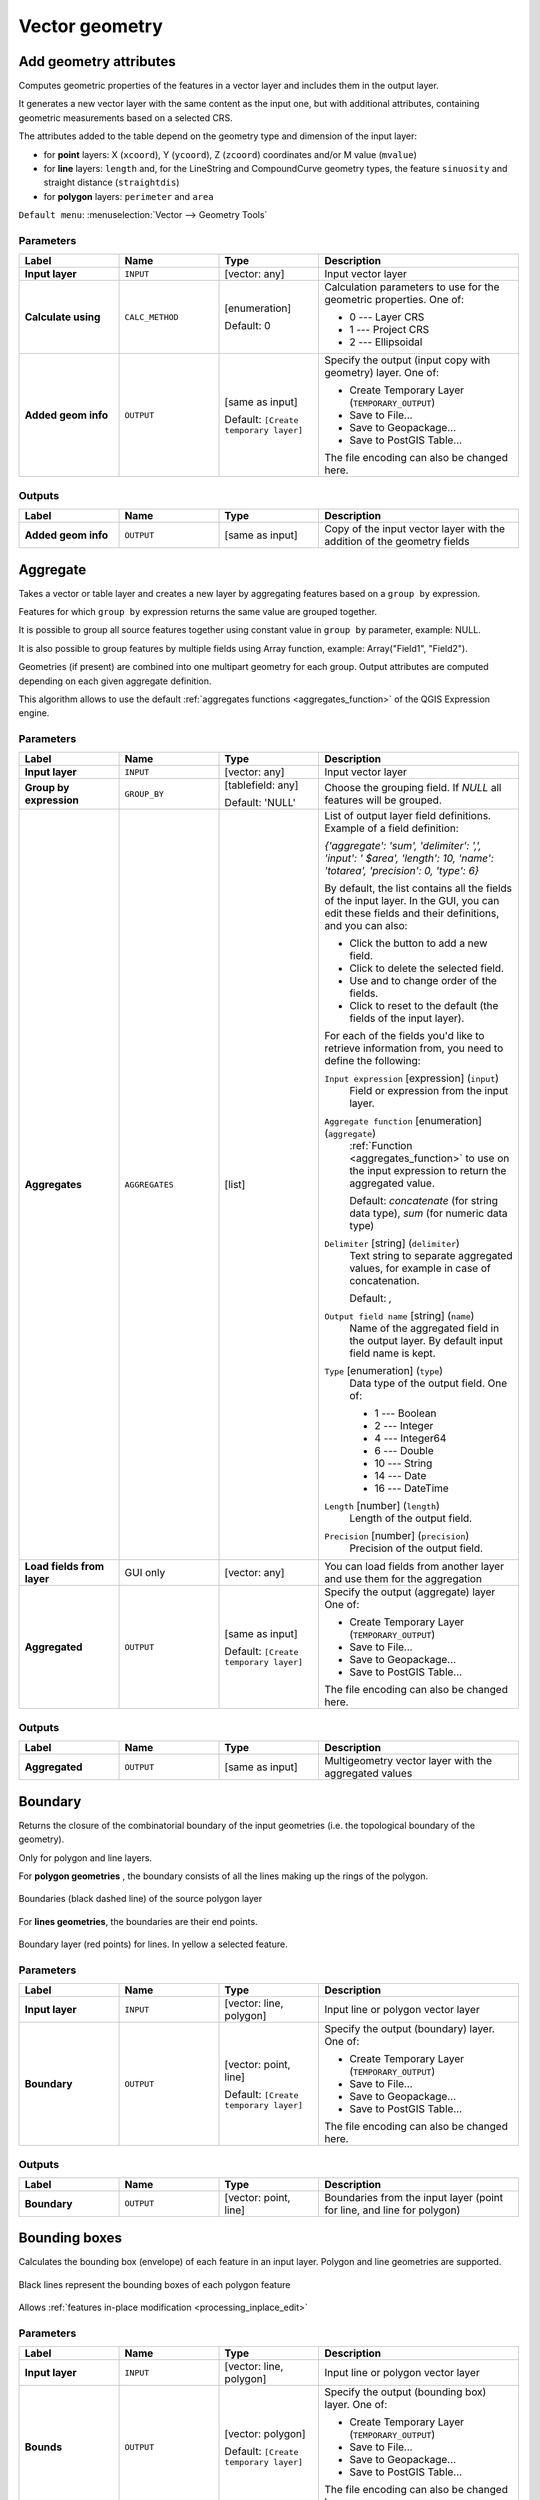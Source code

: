 Vector geometry
===============

.. only:: html

   .. contents::
      :local:
      :depth: 1


.. _qgisexportaddgeometrycolumns:

Add geometry attributes
-----------------------
Computes geometric properties of the features in a vector layer and
includes them in the output layer.

It generates a new vector layer with the same content as the input one,
but with additional attributes, containing geometric measurements
based on a selected CRS.

The attributes added to the table depend on the geometry type and
dimension of the input layer:

* for **point** layers: X (``xcoord``), Y (``ycoord``), Z (``zcoord``)
  coordinates and/or M value (``mvalue``)
* for **line** layers: ``length`` and, for the LineString and
  CompoundCurve geometry types, the feature ``sinuosity`` and straight
  distance (``straightdis``)
* for **polygon** layers: ``perimeter`` and ``area``

``Default menu``: :menuselection:`Vector --> Geometry Tools`


Parameters
..........

.. list-table::
   :header-rows: 1
   :widths: 20 20 20 40
   :stub-columns: 0

   * - Label
     - Name
     - Type
     - Description
   * - **Input layer**
     - ``INPUT``
     - [vector: any]
     - Input vector layer
   * - **Calculate using**
     - ``CALC_METHOD``
     - [enumeration]

       Default: 0
     - Calculation parameters to use for the geometric properties.
       One of:

       * 0 --- Layer CRS
       * 1 --- Project CRS
       * 2 --- Ellipsoidal

   * - **Added geom info**
     - ``OUTPUT``
     - [same as input]

       Default: ``[Create temporary layer]``
     - Specify the output (input copy with geometry) layer.
       One of:

       * Create Temporary Layer (``TEMPORARY_OUTPUT``)
       * Save to File...
       * Save to Geopackage...
       * Save to PostGIS Table...

       The file encoding can also be changed here.

Outputs
.......

.. list-table::
   :header-rows: 1
   :widths: 20 20 20 40
   :stub-columns: 0

   * - Label
     - Name
     - Type
     - Description
   * - **Added geom info**
     - ``OUTPUT``
     - [same as input]
     - Copy of the input vector layer with the addition of the geometry fields


.. _qgisaggregate:

Aggregate
---------
Takes a vector or table layer and creates a new layer by aggregating
features based on a ``group by`` expression.

Features for which ``group by`` expression returns the same value are
grouped together.

It is possible to group all source features together using constant
value in ``group by`` parameter, example: NULL.

It is also possible to group features by multiple fields using Array
function, example: Array("Field1", "Field2").

Geometries (if present) are combined into one multipart geometry for
each group.
Output attributes are computed depending on each given aggregate
definition.

This algorithm allows to use the default
:ref:`aggregates functions <aggregates_function>` of the QGIS Expression engine.

.. seealso:: :ref:`qgiscollect`, :ref:`qgisdissolve`

Parameters
..........

.. list-table::
   :header-rows: 1
   :widths: 20 20 20 40
   :stub-columns: 0

   * - Label
     - Name
     - Type
     - Description
   * - **Input layer**
     - ``INPUT``
     - [vector: any]
     - Input vector layer
   * - **Group by expression**
     - ``GROUP_BY``
     - [tablefield: any]

       Default: 'NULL'
     - Choose the grouping field.
       If *NULL* all features will be grouped.
   * - **Aggregates**
     - ``AGGREGATES``
     - [list]
     - List of output layer field definitions.
       Example of a field definition:
       
       *{'aggregate': 'sum', 'delimiter': ',', 'input': ' $area',
       'length': 10, 'name': 'totarea', 'precision': 0, 'type': 6}*
       
       By default, the list contains all the fields of the input layer.
       In the GUI, you can edit these fields and their definitions,
       and you can also:

       * Click the |newAttribute| button to add a new field.
       * Click |deleteAttribute| to delete the selected field.
       * Use |arrowUp| and |arrowDown| to change order of the fields.
       * Click |clearText| to reset to the default (the fields of the
         input layer).

       For each of the fields you'd like to retrieve information from,
       you need to define the following:

       ``Input expression`` [expression] (``input``)
         Field or expression from the input layer.

       ``Aggregate function`` [enumeration] (``aggregate``)
         :ref:`Function <aggregates_function>` to use on the input
         expression to return the aggregated value.

         Default: *concatenate* (for string data type), *sum* (for
         numeric data type)

       ``Delimiter`` [string] (``delimiter``)
         Text string to separate aggregated values, for example in
         case of concatenation.

         Default: *,*

       ``Output field name`` [string] (``name``)
         Name of the aggregated field in the output layer.
         By default input field name is kept.

       ``Type`` [enumeration] (``type``)
         Data type of the output field. One of:
         
         * 1 --- Boolean
         * 2 --- Integer
         * 4 --- Integer64
         * 6 --- Double
         * 10 --- String
         * 14 --- Date
         * 16 --- DateTime

       ``Length`` [number] (``length``)
         Length of the output field.

       ``Precision`` [number] (``precision``)
         Precision of the output field.
   
   * - **Load fields from layer**
     - GUI only
     - [vector: any]
     - You can load fields from another layer and use them for the
       aggregation
   * - **Aggregated**
     - ``OUTPUT``
     - [same as input]

       Default: ``[Create temporary layer]``
     - Specify the output (aggregate) layer
       One of:

       * Create Temporary Layer (``TEMPORARY_OUTPUT``)
       * Save to File...
       * Save to Geopackage...
       * Save to PostGIS Table...

       The file encoding can also be changed here.

Outputs
.......

.. list-table::
   :header-rows: 1
   :widths: 20 20 20 40
   :stub-columns: 0

   * - Label
     - Name
     - Type
     - Description
   * - **Aggregated**
     - ``OUTPUT``
     - [same as input]
     - Multigeometry vector layer with the aggregated values


.. _qgisboundary:

Boundary
---------
Returns the closure of the combinatorial boundary of the input
geometries (i.e. the topological boundary of the geometry).

Only for polygon and line layers.

For **polygon geometries** , the boundary consists of all the lines
making up the rings of the polygon.

.. figure:: img/boundary_polygon.png
   :align: center

   Boundaries (black dashed line) of the source polygon layer

For **lines geometries**, the boundaries are their end points.

.. figure:: img/boundary_lines.png
   :align: center

   Boundary layer (red points) for lines. In yellow a selected feature.

Parameters
..........

.. list-table::
   :header-rows: 1
   :widths: 20 20 20 40
   :stub-columns: 0

   * - Label
     - Name
     - Type
     - Description
   * - **Input layer**
     - ``INPUT``
     - [vector: line, polygon]
     - Input line or polygon vector layer
   * - **Boundary**
     - ``OUTPUT``
     - [vector: point, line]

       Default: ``[Create temporary layer]``
     - Specify the output (boundary) layer.
       One of:

       * Create Temporary Layer (``TEMPORARY_OUTPUT``)
       * Save to File...
       * Save to Geopackage...
       * Save to PostGIS Table...

       The file encoding can also be changed here.

Outputs
.......

.. list-table::
   :header-rows: 1
   :widths: 20 20 20 40
   :stub-columns: 0

   * - Label
     - Name
     - Type
     - Description
   * - **Boundary**
     - ``OUTPUT``
     - [vector: point, line]
     - Boundaries from the input layer (point for line, and line
       for polygon)


.. _qgisboundingboxes:

Bounding boxes
---------------
Calculates the bounding box (envelope) of each feature in an input layer.
Polygon and line geometries are supported.

.. figure:: img/bounding_box.png
   :align: center

   Black lines represent the bounding boxes of each polygon feature

|checkbox| Allows
:ref:`features in-place modification <processing_inplace_edit>`

.. seealso:: :ref:`qgisminimumboundinggeometry`

Parameters
..........

.. list-table::
   :header-rows: 1
   :widths: 20 20 20 40
   :stub-columns: 0

   * - Label
     - Name
     - Type
     - Description
   * - **Input layer**
     - ``INPUT``
     - [vector: line, polygon]
     - Input line or polygon vector layer
   * - **Bounds**
     - ``OUTPUT``
     - [vector: polygon]

       Default: ``[Create temporary layer]``
     - Specify the output (bounding box) layer.
       One of:

       * Create Temporary Layer (``TEMPORARY_OUTPUT``)
       * Save to File...
       * Save to Geopackage...
       * Save to PostGIS Table...

       The file encoding can also be changed here.

Outputs
.......

.. list-table::
   :header-rows: 1
   :widths: 20 20 20 40
   :stub-columns: 0

   * - Label
     - Name
     - Type
     - Description
   * - **Bounds**
     - ``OUTPUT``
     - [vector: polygon]
     - Bounding boxes of input layer


.. _qgisbuffer:

Buffer
------
Computes a buffer area for all the features in an input layer, using
a fixed distance.

It is possible to use a negative distance for polygon input layers.
In this case the buffer will result in a smaller polygon (setback).

.. figure:: img/buffer.png
   :align: center

   Buffer (in yellow) of points, line and polygon

|checkbox| Allows
:ref:`features in-place modification <processing_inplace_edit>`

``Default menu``: :menuselection:`Vector --> Geoprocessing Tools`

.. seealso:: :ref:`qgisvariabledistancebuffer`,
   :ref:`qgismultiringconstantbuffer`, :ref:`qgisbufferbym`

Parameters
..........

.. list-table::
   :header-rows: 1
   :widths: 20 20 20 40
   :stub-columns: 0

   * - Label
     - Name
     - Type
     - Description
   * - **Input layer**
     - ``INPUT``
     - [vector: any]
     - Input vector layer
   * - **Distance**
     - ``DISTANCE``
     - [number |dataDefined|]

       Default: 10.0
     - Buffer distance (from the boundary of each feature).
       You can use the Data Defined button on the right to choose
       a field from which the radius will be calculated.
       This way you can have different radius for each feature
       (see :ref:`qgisvariabledistancebuffer`).
   * - **Segments**
     - ``SEGMENTS``
     - [number]

       Default: 5
     - Controls the number of line segments to use to approximate
       a quarter circle when creating rounded offsets.
   * - **End cap style**
     - ``END_CAP_STYLE``
     - [enumeration]

       Default: 0
     - Controls how line endings are handled in the buffer.
       One of:

       * 0 --- Round
       * 1 --- Flat
       * 2 --- Square

       .. figure:: img/buffer_cap_style.png
          :align: center
       
          Round, flat and square cap styles
   * - **Join style**
     - ``JOIN_STYLE``
     - [enumeration]

       Default: *0*
     - Specifies whether round, miter or beveled joins should be
       used when offsetting corners in a line.
       Options are:

       * 0 --- Round
       * 1 --- Miter
       * 2 --- Bevel

   * - **Miter limit**
     - ``MITER_LIMIT``
     - [number]

       Default: 2.0
     - Controls the maximum distance from the offset curve to use
       when creating a mitered join (only applicable for miter
       join styles).
       Minimum: 1.
   * - **Dissolve result**
     - ``DISSOLVE``
     - [boolean]

       Default: False
     - Dissolve the final buffer. If ``True`` (checked), overlapping
       buffers will be dissolved (combined) into a new feature.
         
       .. figure:: img/buffer_dissolve.png
          :align: center
     
          Standard and dissolved buffer
   * - **Buffered**
     - ``OUTPUT``
     - [vector: polygon]

       Default: ``[Create temporary layer]``
     - Specify the output (buffer) layer.
       One of:

       * Skip output
       * Create Temporary Layer (``TEMPORARY_OUTPUT``)
       * Save to File...
       * Save to Geopackage...
       * Save to PostGIS Table...

       The file encoding can also be changed here.

Outputs
.......

.. list-table::
   :header-rows: 1
   :widths: 20 20 20 40
   :stub-columns: 0

   * - Label
     - Name
     - Type
     - Description
   * - **Buffered**
     - ``OUTPUT``
     - [vector: polygon]
     - Output (buffer) polygon layer


.. _qgiscentroids:

Centroids
---------
Creates a new point layer, with points representing the centroids
of the geometries of the input layer.

The centroid is a single point representing the barycenter (of all
parts) of the feature, so it can be outside the feature borders.
But can also be a point on each part of the feature.

The attributes of the points in the output layer are the same
as for the original features.

.. figure:: img/centroids.png
   :align: center

   The red stars represent the centroids of the features of the
   input layer.

|checkbox| Allows
:ref:`features in-place modification <processing_inplace_edit>`

``Default menu``: :menuselection:`Vector --> Geometry Tools`

.. seealso:: :ref:`qgispointonsurface`

Parameters
..........

.. list-table::
   :header-rows: 1
   :widths: 20 20 20 40
   :stub-columns: 0

   * - Label
     - Name
     - Type
     - Description
   * - **Input layer**
     - ``INPUT``
     - [vector: any]
     - Input vector layer
   * - **Create centroid for each part**
     - ``ALL_PARTS``
     - [boolean |dataDefined|]

       Default: False
     - If True (checked), a centroid will be created for each part
       of the geometry
   * - **Centroids**
     - ``OUTPUT``
     - [vector: point]

       Default: ``[Create temporary layer]``
     - Specify the output (centroid) layer.
       One of:

       * Create Temporary Layer (``TEMPORARY_OUTPUT``)
       * Save to File...
       * Save to Geopackage...
       * Save to PostGIS Table...

       The file encoding can also be changed here.

Outputs
.......

.. list-table::
   :header-rows: 1
   :widths: 20 20 20 40
   :stub-columns: 0

   * - Label
     - Name
     - Type
     - Description
   * - **Centroids**
     - ``OUTPUT``
     - [vector: point]
     - Output point vector layer (centroids)


.. _qgischeckvalidity:

Check validity
--------------
Performs a validity check on the geometries of a vector layer.

The geometries are classified in three groups (valid, invalid and
error) and for each group, a vector layer with its features is
generated:

* The **Valid output** layer contains only the valid features (without
  topological errors).
* The **Invalid output** layer contains all the invalid features found
  by the algorithm.
* The **Error output** layer is a point layer that points to where the
  invalid features were found.

The attribute tables of the generated layers will contain some
additional information ("message" for the **error** layer, "FID" and
"_errors" for the **invalid** layer and  only "FID" for the **valid**
layer):

The attribute table of each generated vector layer will contain some
additional information (number of errors found and types of error):

.. figure:: img/check_validity.png
   :align: center

   Left: the input layer. Right: the valid layer (green), the invalid
   layer (orange)

``Default menu``: :menuselection:`Vector --> Geometry Tools`

.. seealso:: :ref:`qgisfixgeometries` and the core plugin
   :ref:`geometry_checker`

Parameters
..........

.. list-table::
   :header-rows: 1
   :widths: 20 20 20 40
   :stub-columns: 0

   * - Label
     - Name
     - Type
     - Description
   * - **Input layer**
     - ``INPUT_LAYER``
     - [vector: any]
     - Input vector layer
   * - **Method**
     - ``METHOD``
     - [enumeration]

       Default: 2
     - Method to use to check validity.
       Options:

       * 0: The one selected in digitizing settings
       * 1: QGIS
       * 2: GEOS
   * - **Ignore ring self intersection**
     - ``IGNORE_RING_SELF_INTERSECTION``
     - [boolean]

       Default: False
     - Ignore self intersecting rings when checking for validity.
   * -  **Valid output**
     - ``VALID_OUTPUT``
     - [same as input]

       Default: ``[Create temporary layer]``
     - Specify the vector layer to contain a copy of the valid
       features of the source layer. One of:

       * Skip output
       * Create Temporary Layer (``TEMPORARY_OUTPUT``)
       * Save to File...
       * Save to Geopackage...
       * Save to PostGIS Table...

       The file encoding can also be changed here.
   * - **Invalid output**
     - ``INVALID_OUTPUT``
     - [same as input]

       Default: ``[Create temporary layer]``
     - Vector layer containing copy of the invalid features of
       the source layer with the field  ``_errors`` listing the
       summary of the error(s) found. One of:

       * Skip output
       * Create Temporary Layer (``TEMPORARY_OUTPUT``)
       * Save to File...
       * Save to Geopackage...
       * Save to PostGIS Table...

       The file encoding can also be changed here.
   * - **Error output**
     - ``ERROR_OUTPUT``
     - [vector: point]

       Default: ``[Create temporary layer]``
     - Point layer of the exact position of the validity
       problems detected with the ``message`` field describing
       the error(s) found. One of:

       * Skip output
       * Create Temporary Layer (``TEMPORARY_OUTPUT``)
       * Save to File...
       * Save to Geopackage...
       * Save to PostGIS Table...

       The file encoding can also be changed here.

Outputs
.......

.. list-table::
   :header-rows: 1
   :widths: 20 20 20 40
   :stub-columns: 0

   * - Label
     - Name
     - Type
     - Description
   * - **Count of errors**
     - ``ERROR_COUNT``
     - [number]
     - The number of geometries that caused errors.
   * - **Error output**
     - ``ERROR_OUTPUT``
     - [vector: point]
     - Point layer of the exact position of the validity
       problems detected with the ``message`` field describing
       the error(s) found.
   * - **Count of invalid features**
     - ``INVALID_COUNT``
     - [number]
     - The number of invalid geometries.
   * - **Invalid output**
     - ``INVALID_OUTPUT``
     - [same as input]
     - Vector layer containing copy of the invalid features of
       the source layer with the field  ``_errors`` listing the
       summary of the error(s) found.
   * -  **Count of valid features**
     - ``VALID_COUNT``
     - [number]
     - The number of valid geometries.
   * -  **Valid output**
     - ``VALID_OUTPUT``
     - [same as input]
     - Vector layer containing a copy of the valid features of
       the source layer.

.. index:: GEOS, QGIS
.. _typesofgeomerrors:

Types of error messages and their meanings
..........................................

.. list-table:: If the GEOS method is used the following error messages can occur: 
   :widths: 30 30 40
   :header-rows: 1

   * - Error message
     - Explanation
     - Example

   * - Repeated point
     - This error happens when a given vertex is repeated.
     - .. figure:: img/geos_rep_point.png
          :align: center

   * - Ring self-intersection
     - This error happens when a geometry touches itself and generates
       a ring.
     - .. figure:: img/geos_ring_inter.png
          :align: center

   * - Self-intersection   
     - This error happens when a geometry touches itself.
     - .. figure:: img/geos_self_inter.png
          :align: center

   * - Topology validation error    
     - 
     - 

   * - Hole lies outside shell
     - 
     -

   * - Holes are nested
     - 
     -

   * - Interior is disconnected
     - 
     -

   * - Nested shells
     - This error happens when a polygon geometry is on top of another
       polygon geometry. 
     - .. figure:: img/geos_nest_shell.png
          :align: center

   * - Duplicate rings
     - This error happens when two rings (exterior or interior) of a
       polygon geometry are identical

     - .. figure:: img/geos_dupl_rings.png
          :align: center 

   * - Too few points in geometry component
     - 
     -

   * - Invalid coordinate
     - For a point geometry, this error happens when the geometry does
       not have a proper coordinate pair.
       The coordinate pair does not contain a latitude value and a
       longitude value in that order. 
     -

   * - Ring is not closed
     - 
     - 

|

.. list-table:: If the QGIS method is used the following error messages can occur: 
   :widths: 50 50 50
   :header-rows: 1

   * - Error message
     - Explanation
     - Example

   * - Segment %1 of ring %2 of polygon %3 intersects segment %4
       of ring %5 of polygon %6 at %7
     - 
     -

   * - Ring %1 with less than four points
     - 
     -

   * - Ring %1 not closed 
     - 
     -

   * - Line %1 with less than two points
     - 
     -

   * - Line %1 contains %n duplicate node(s) at %2 
     - This error happens when consecutive points on a line have the
       same coordinates.
     - .. figure:: img/geos_rep_point.png
          :align: center 

   * - Segments %1 and %2 of line %3 intersect at %4 
     - This error happens when a line self intersects (two segments
       of the line intersect each other).
     - .. figure:: img/qgis_seg_line_int.png
          :align: center

   * - Ring self-intersection 
     - This error happens when an outer or inner (island) ring /
       boundary of a polygon geometry intersects itself.
     - .. figure:: img/geos_ring_inter.png
          :align: center

   * - Ring %1 of polygon %2 not in exterior ring
     -
     -
    
   * - Polygon %1 lies inside polygon %2
     - This error happens when a part of a MultiPolygon geometry is
       inside a hole of a MultiPolygon geometry. 
     - .. figure:: img/qgis_poliinside_.png
          :align: center


.. _qgiscollect:

Collect geometries
------------------
Takes a vector layer and collects its geometries into new multipart
geometries.

One or more attributes can be specified to collect only geometries
belonging to the same class (having the same value for the specified
attributes), alternatively all geometries can be collected.

All output geometries will be converted to multi geometries, even
those with just a single part.
This algorithm does not dissolve overlapping geometries - they will
be collected together without modifying the shape of each geometry
part.

See the 'Promote to multipart' or 'Aggregate' algorithms for
alternative options.

``Default menu``: :menuselection:`Vector --> Geometry Tools`

.. seealso:: :ref:`qgisaggregate`, :ref:`qgispromotetomulti`,
   :ref:`qgisdissolve`

Parameters
..........

.. list-table::
   :header-rows: 1
   :widths: 20 20 20 40
   :stub-columns: 0

   * - Label
     - Name
     - Type
     - Description
   * - **Input layer**
     - ``INPUT``
     - [vector: any]
     - Input vector layer
   * - **Unique ID fields**
     - ``FIELD``
     - [tablefield: any] [list]
     - Choose one or more attributes to collect the geometries
   * - **Collected**
     - ``OUTPUT``
     - [same as input]
     - Vector layer with collected geometries

Outputs
.......

.. list-table::
   :header-rows: 1
   :widths: 20 20 20 40
   :stub-columns: 0

   * - Label
     - Name
     - Type
     - Description
   * - **Collected**
     - ``OUTPUT``
     - [same as input]

       Default: ``[Create temporary layer]``
     - Specify the output vector layer for the collected geometries.
       One of:

       * Create Temporary Layer (``TEMPORARY_OUTPUT``)
       * Save to File...
       * Save to Geopackage...
       * Save to PostGIS Table...

       The file encoding can also be changed here.


.. _qgisconcavehull:

Concave hull (alpha shapes)
---------------------------
Computes the concave hull of the features in an input point layer.

.. figure:: img/concave_hull_threshold.png
    :align: center

    Concave hulls with different thresholds (0.3, 0.6, 0.9)


.. seealso:: :ref:`qgisconvexhull`, :ref:`qgisknearestconcavehull`

Parameters
..........

.. list-table::
   :header-rows: 1
   :widths: 20 20 20 40
   :stub-columns: 0

   * - Label
     - Name
     - Type
     - Description
   * - **Input point layer**
     - ``INPUT``
     - [vector: point]
     - Input point vector layer
   * - **Threshold**
     - ``ALPHA``
     - [number]

       Default: 0.3
     - Number from 0 (maximum concave hull) to 1 (convex hull).
   * - **Allow holes**
     - ``HOLES``
     - [boolean]

       Default: True
     - Choose whether to allow holes in the final concave hull
   * - **Split multipart geometry into singlepart geometries**
     - ``NO_MULTIGEOMETRY``
     - [boolean]

       Default: True
     - Check if you want to have singlepart geometries
       instead of multipart ones.
   * - **Concave hull**
     - ``OUTPUT``
     - [vector: polygon]

       Default: ``[Create temporary layer]``
     - Specify the output vector layer. One of:

       * Create Temporary Layer (``TEMPORARY_OUTPUT``)
       * Save to File...
       * Save to Geopackage...
       * Save to PostGIS Table...

       The file encoding can also be changed here.

Outputs
.......

.. list-table::
   :header-rows: 1
   :widths: 20 20 20 40
   :stub-columns: 0

   * - Label
     - Name
     - Type
     - Description
   * - **Concave hull**
     - ``OUTPUT``
     - [vector: polygon]
     - The output vector layer


.. _qgisknearestconcavehull:

Concave hull (k-nearest neighbor)
---------------------------------
This algorithm generates a concave hull polygon from a set of points.
If the input layer is a line or polygon layer, it will use the
vertices.

The number of neighbors to consider determines the concaveness of the
output polygon.
A lower number will result in a concave hull that follows the points
very closely, while a higher number will have a smoother shape.
The minimum number of neighbor points to consider is 3.
A value equal to or greater than the number of points will result in
a convex hull.

If a field is selected, the algorithm will group the features in the
input layer using unique values in that field and generate individual
polygons in the output layer for each group.

.. seealso:: :ref:`qgisconcavehull`

Parameters
..........

.. list-table::
   :header-rows: 1
   :widths: 20 20 20 40
   :stub-columns: 0

   * - Label
     - Name
     - Type
     - Description
   * - **Input layer**
     - ``INPUT``
     - [vector: any]
     - Input vector layer
   * - **Number of neighboring points to consider (a lower number is more concave, a higher number is smoother)**
     - ``KNEIGHBORS``
     - [number]

       Default: 3
     - Determines the concaveness of the output polygon.
       A small number will result in a concave hull that follows the
       points very closely, while a high number will make the polygon
       look more like the convex hull (if the number is equal to or
       larger than the number of features, the result will be the
       convex hull).
       Minimum value: 3.
   * - **Field**

       Optional
     - ``FIELD``
     - [tablefield: any]

       Default: None
     - If specified, one concave hull polygon is generated for each
       unique value of the field (by selecting features using this
       value).
   * - **Concave hull**
     - ``OUTPUT``
     - [vector: polygon]

       Default: ``[Create temporary layer]``
     - Specify the output vector layer. One of:

       * Create Temporary Layer (``TEMPORARY_OUTPUT``)
       * Save to File...
       * Save to Geopackage...
       * Save to PostGIS Table...

       The file encoding can also be changed here.

Outputs
.......

.. list-table::
   :header-rows: 1
   :widths: 20 20 20 40
   :stub-columns: 0

   * - Label
     - Name
     - Type
     - Description
   * - **Concave hull**
     - ``OUTPUT``
     - [vector: polygon]
     - The output vector layer


.. _qgisconvertgeometrytype:

Convert geometry type
---------------------
Generates a new layer based on an existing one, with a different type
of geometry.

Not all conversions are possible. For instance, a line layer can be
converted to a point layer, but a point layer cannot be converted to a 
line layer.

.. seealso:: :ref:`qgispolygonize`, :ref:`qgislinestopolygons`

Parameters
..........

.. list-table::
   :header-rows: 1
   :widths: 20 20 20 40
   :stub-columns: 0

   * - Label
     - Name
     - Type
     - Description
   * - **Input layer**
     - ``INPUT``
     - [vector: any]
     - Input vector layer
   * - **New geometry type**
     - ``TYPE``
     - [enumeration]

       Default: 0
     - Geometry type to apply to the output features.
       One of:
       
       * 0 --- Centroids
       * 1 --- Nodes
       * 2 --- Linestrings
       * 3 --- Multilinestrings
       * 4 --- Polygons

       .. note:: The available conversion types depend on
          the input layer and the conversion chosen:
          e.g. it is not possible to convert a point to a line.

   * - **Converted**
     - ``OUTPUT``
     - [vector: any]

       Default: ``[Create temporary layer]``
     - Specify the output vector layer.
       One of:

       * Create Temporary Layer (``TEMPORARY_OUTPUT``)
       * Save to File...
       * Save to Geopackage...
       * Save to PostGIS Table...

       The file encoding can also be changed here.

Outputs
.......

.. list-table::
   :header-rows: 1
   :widths: 20 20 20 40
   :stub-columns: 0

   * - Label
     - Name
     - Type
     - Description
   * - **Converted**
     - ``OUTPUT``
     - [vector: any]
     - Output vector layer - the type depends on the parameters


.. _qgisconvexhull:

Convex hull
-----------
Calculates the convex hull for each feature in an input layer.

See the 'Minimum bounding geometry' algorithm for a convex hull
calculation which covers the whole layer or grouped subsets of
features.

.. figure:: img/convex_hull.png
   :align: center

   Black lines identify the convex hull for each layer feature

|checkbox| Allows
:ref:`features in-place modification <processing_inplace_edit>`

``Default menu``: :menuselection:`Vector --> Geoprocessing Tools`

.. seealso:: :ref:`qgisminimumboundinggeometry`,
   :ref:`qgisconcavehull`

Parameters
..........

.. list-table::
   :header-rows: 1
   :widths: 20 20 20 40
   :stub-columns: 0

   * - Label
     - Name
     - Type
     - Description
   * - **Input layer**
     - ``INPUT``
     - [vector: any]
     - Input vector layer
   * - **Convex hull**
     - ``OUTPUT``
     - [vector: polygon]

       Default: ``[Create temporary layer]``
     - Specify the output vector layer. One of:

       * Create Temporary Layer (``TEMPORARY_OUTPUT``)
       * Save to File...
       * Save to Geopackage...
       * Save to PostGIS Table...

       The file encoding can also be changed here.

Outputs
.......

.. list-table::
   :header-rows: 1
   :widths: 20 20 20 40
   :stub-columns: 0

   * - Label
     - Name
     - Type
     - Description
   * - **Convex hull**
     - ``OUTPUT``
     - [vector: polygon]
     - The output (convex hull) vector layer


.. _qgisextenttolayer:

Create layer from extent
------------------------
Creates a new vector layer that contains a single feature with
geometry matching the extent of the input layer.

It can be used in models to convert a literal extent (``xmin``,
``xmax``, ``ymin``, ``ymax`` format) into a layer which can be used
for other algorithms which require a layer based input.

.. seealso:: :ref:`qgispointtolayer`

Parameters
..........

.. list-table::
   :header-rows: 1
   :widths: 20 20 20 40
   :stub-columns: 0

   * - Label
     - Name
     - Type
     - Description
   * - **Extent (xmin, xmax, ymin, ymax)**
     - ``INPUT``
     - [extent]
     - Input extent
   * - **Extent**
     - ``OUTPUT``
     - [vector: polygon]

       Default: ``[Create temporary layer]``
     - Specify the output vector layer. One of:

       * Create Temporary Layer (``TEMPORARY_OUTPUT``)
       * Save to File...
       * Save to Geopackage...
       * Save to PostGIS Table...

       The file encoding can also be changed here.

Outputs
.......

.. list-table::
   :header-rows: 1
   :widths: 20 20 20 40
   :stub-columns: 0

   * - Label
     - Name
     - Type
     - Description
   * - **Extent**
     - ``OUTPUT``
     - [vector: polygon]
     - The output (extent) vector layer


.. _qgispointtolayer:

Create layer from point |38|
-----------------------------

Creates a new vector layer that contains a single feature with
geometry matching a point parameter.
It can be used in models to convert a point into a point layer for
algorithms which require a layer based input.

.. seealso:: :ref:`qgisextenttolayer`

Parameters
..........

.. list-table::
   :header-rows: 1
   :widths: 20 20 20 40
   :stub-columns: 0

   * - Label
     - Name
     - Type
     - Description
   * - **Point**
     - ``INPUT``
     - [coordinates]
     - Input point, including CRS info
       (example: ``397254,6214446 [EPSG:32632]``).
       
       If the CRS is not provided, the Project CRS will be used.
       
       The point can be specified by clicking on the map canvas.
   * - **Point**
     - ``OUTPUT``
     - [vector: point]

       Default: ``[Create temporary layer]``
     - Specify the output layer.
       One of:

       * Create Temporary Layer (``TEMPORARY_OUTPUT``)
       * Save to File...
       * Save to Geopackage...
       * Save to PostGIS Table...

       The file encoding can also be changed here.

Outputs
.......

.. list-table::
   :header-rows: 1
   :widths: 20 20 20 40
   :stub-columns: 0

   * - Label
     - Name
     - Type
     - Description
   * - **Point**
     - ``OUTPUT``
     - [vector: point]
     - The output point vector layer containing the input point.


.. _qgiswedgebuffers:

Create wedge buffers
--------------------
Creates wedge shaped buffers from input points.

.. figure:: img/wedge_buffers.png
   :align: center

   Wedge buffers

The native output from this algorithm are CurvePolygon geometries,
but these may be automatically segmentized to Polygons depending
on the output format.

.. seealso:: :ref:`qgisbuffer`, :ref:`qgisbufferbym`,
   :ref:`qgistaperedbuffer`

Parameters
..........

.. list-table::
   :header-rows: 1
   :widths: 20 20 20 40
   :stub-columns: 0

   * - Label
     - Name
     - Type
     - Description
   * - **Input layer**
     - ``INPUT``
     - [vector: point]
     - Input point vector layer
   * - **Azimuth (degrees from North)**
     - ``AZIMUTH``
     - [number |dataDefined|]

       Default: 0.0
     - Angle (in degrees) as the middle value of the wedge
   * - **Wedge width (in degrees)**
     - ``WIDTH``
     - [number |dataDefined|]

       Default: 45.0
     - Width (in degrees) of the buffer.
       The wedge will extend to half of the angular width either side
       of the azimuth direction.

       .. figure:: img/wedge_buffers_azimuth_width.png
         :align: center

         Azimuth and width values of the wedge buffer

   * - **Outer radius**
     - ``OUTER_RADIUS``
     - [number |dataDefined|]

       Default: 1.0
     - The outer *size* (length) of the wedge:
       the size is meant from the source point to the edge of the
       wedge shape.
   * - **Inner radius**

       Optional
     - ``INNER_RADIUS``
     - [number |dataDefined|]

       Default: 0.0
     - Inner radius value.
       If 0 the wedge will begin from the source point.
   * - **Buffers**
     - ``OUTPUT``
     - [vector: polygon]

       Default: ``[Create temporary layer]``
     - Specify the output vector layer. One of:

       * Create Temporary Layer (``TEMPORARY_OUTPUT``)
       * Save to File...
       * Save to Geopackage...
       * Save to PostGIS Table...

       The file encoding can also be changed here.

Outputs
.......

.. list-table::
   :header-rows: 1
   :widths: 20 20 20 40
   :stub-columns: 0

   * - Label
     - Name
     - Type
     - Description
   * - **Buffers**
     - ``OUTPUT``
     - [vector: polygon]
     - The output (wedge buffer) vector layer


.. _qgisdelaunaytriangulation:

Delaunay triangulation
----------------------
Creates a polygon layer with the Delaunay triangulation corresponding
to the input point layer.

.. figure:: img/delaunay.png
   :align: center

   Delaunay triangulation on points

``Default menu``: :menuselection:`Vector --> Geometry Tools`

Parameters
..........

.. list-table::
   :header-rows: 1
   :widths: 20 20 20 40
   :stub-columns: 0

   * - Label
     - Name
     - Type
     - Description
   * - **Input layer**
     - ``INPUT``
     - [vector: point]
     - Input point vector layer
   * - **Delaunay triangulation**
     - ``OUTPUT``
     - [vector: polygon]

       Default: ``[Create temporary layer]``
     - Specify the output vector layer. One of:

       * Create Temporary Layer (``TEMPORARY_OUTPUT``)
       * Save to File...
       * Save to Geopackage...
       * Save to PostGIS Table...

       The file encoding can also be changed here.

Outputs
.......

.. list-table::
   :header-rows: 1
   :widths: 20 20 20 40
   :stub-columns: 0

   * - Label
     - Name
     - Type
     - Description
   * - **Delaunay triangulation**
     - ``OUTPUT``
     - [vector: polygon]
     - The output (Delaunay triangulation) vector layer


.. _qgisdeleteholes:

Delete holes
------------
Takes a polygon layer and removes holes in polygons.
It creates a new vector layer in which polygons with holes have been
replaced by polygons with only their external ring.
Attributes are not modified.

An optional minimum area parameter allows removing only holes which
are smaller than a specified area threshold. Leaving this parameter at
``0.0`` results in all holes being removed.

.. figure:: img/delete_holes.png
   :align: center

   Before and after the cleaning

|checkbox| Allows
:ref:`features in-place modification <processing_inplace_edit>`

Parameters
..........

.. list-table::
   :header-rows: 1
   :widths: 20 20 20 40
   :stub-columns: 0

   * - Label
     - Name
     - Type
     - Description
   * - **Input layer**
     - ``INPUT``
     - [vector: polygon]
     - Input polygon vector layer
   * - **Remove holes with area less than**

       Optional
     - ``MIN_AREA``
     - [number |dataDefined|]

       Default: 0.0
     - Only holes with an area less than this threshold will be
       deleted.
       If ``0.0`` is added, **all** the holes will be deleted.
   * - **Cleaned**
     - ``OUTPUT``
     - [same as input]

       Default: ``[Create temporary layer]``
     - Specify the output vector layer. One of:

       * Create Temporary Layer (``TEMPORARY_OUTPUT``)
       * Save to File...
       * Save to Geopackage...
       * Save to PostGIS Table...

       The file encoding can also be changed here.

Outputs
.......

.. list-table::
   :header-rows: 1
   :widths: 20 20 20 40
   :stub-columns: 0

   * - Label
     - Name
     - Type
     - Description
   * - **Cleaned**
     - ``OUTPUT``
     - [same as input]
     - The output (cleaned) vector layer


.. _qgisdensifygeometries:

Densify by count
----------------
Takes a polygon or line layer and generates a new one in which the
geometries have a larger number of vertices than the original one.

If the geometries have Z or M values present then these will be
linearly interpolated at the added vertices.

The number of new vertices to add to each segment is specified as an
input parameter.

.. figure:: img/densify_geometry.png
   :align: center

   Red points show the vertices before and after the densify

|checkbox| Allows
:ref:`features in-place modification <processing_inplace_edit>`

``Default menu``: :menuselection:`Vector --> Geometry Tools`

.. seealso:: :ref:`qgisdensifygeometriesgivenaninterval`

Parameters
..........

.. list-table::
   :header-rows: 1
   :widths: 20 20 20 40
   :stub-columns: 0

   * - Label
     - Name
     - Type
     - Description
   * - **Input layer**
     - ``INPUT``
     - [vector: line, polygon]
     - Input line or polygon vector layer
   * - **Vertices to add**
     - ``VERTICES``
     - [number]

       Default: 1
     - Number of vertices to add to each segment
   * - **Densified**
     - ``OUTPUT``
     - [same as input]

       Default: ``[Create temporary layer]``
     - Specify the output vector layer. One of:

       * Create Temporary Layer (``TEMPORARY_OUTPUT``)
       * Save to File...
       * Save to Geopackage...
       * Save to PostGIS Table...

       The file encoding can also be changed here.

Outputs
.......

.. list-table::
   :header-rows: 1
   :widths: 20 20 20 40
   :stub-columns: 0

   * - Label
     - Name
     - Type
     - Description
   * - **Densified**
     - ``OUTPUT``
     - [same as input]
     - The output (densified) vector layer


.. _qgisdensifygeometriesgivenaninterval:

Densify by interval
-------------------
Takes a polygon or line layer and generates a new one in which the
geometries have a larger number of vertices than the original one.

The geometries are densified by adding regularly placed extra
vertices inside each segment so that the maximum distance between
any two vertices does not exceed the specified distance.

If the geometries have Z or M values present then these will be
linearly interpolated at the added vertices.

**Example**

Specifying a distance of 3 would cause the segment
``[0 0] -> [10 0]`` to be converted to
``[0 0] -> [2.5 0] -> [5 0] -> [7.5 0] -> [10 0]``,
since 3 extra vertices are required on the segment and spacing these
at 2.5 increments allows them to be evenly spaced over the segment.

.. figure:: img/densify_geometry_interval.png
   :align: center

   Densify geometry at a given interval

|checkbox| Allows
:ref:`features in-place modification <processing_inplace_edit>`

.. seealso:: :ref:`qgisdensifygeometries`

Parameters
..........

.. list-table::
   :header-rows: 1
   :widths: 20 20 20 40
   :stub-columns: 0

   * - Label
     - Name
     - Type
     - Description
   * - **Input layer**
     - ``INPUT``
     - [vector: line, polygon]
     - Input line or polygon vector layer
   * - **Interval between vertices to add**
     - ``INTERVAL``
     - [number |dataDefined|]

       Default: 1.0
     - Maximum distance between two consecutive vertices
   * - **Densified**
     - ``OUTPUT``
     - [same as input]

       Default: ``[Create temporary layer]``
     - Specify the output vector layer. One of:

       * Create Temporary Layer (``TEMPORARY_OUTPUT``)
       * Save to File...
       * Save to Geopackage...
       * Save to PostGIS Table...

       The file encoding can also be changed here.

Outputs
.......

.. list-table::
   :header-rows: 1
   :widths: 20 20 20 40
   :stub-columns: 0

   * - Label
     - Name
     - Type
     - Description
   * - **Densified**
     - ``OUTPUT``
     - [same as input]
     - The output (densified) vector layer


.. _qgisdissolve:

Dissolve
--------
Takes a vector layer and combines its features into new features.
One or more attributes can be specified to dissolve features
belonging to the same class (having the same value for the specified
attributes), alternatively all features can be dissolved to a single
feature.

All output geometries will be converted to multi geometries.
In case the input is a polygon layer, common boundaries of adjacent
polygons being dissolved will get erased.

The resulting attribute table will have the same fields as the input
layer.
The values in the output layer's fields are the ones of the first
input feature that happens to be processed.

.. figure:: img/dissolve.png
   :align: center

   Dissolve the polygon layer on a common attribute

``Default menu``: :menuselection:`Vector --> Geoprocessing Tools`

.. seealso:: :ref:`qgisaggregate`, :ref:`qgiscollect`

Parameters
..........

.. list-table::
   :header-rows: 1
   :widths: 20 20 20 40
   :stub-columns: 0

   * - Label
     - Name
     - Type
     - Description
   * - **Input layer**
     - ``INPUT``
     - [vector: any]
     - Input vector layer
   * - **Dissolve field(s)**

       Optional
     - ``FIELD``
     - [tablefield: any] [list]

       Default: []
     - Features having the same value for the
       selected field(s) will be replaced with a
       single one and their geometries are merged.

       If no field is provided then all the
       features are dissolved, resulting in a
       single (multipart) feature.
   * - ***Dissolved**
     - ``OUTPUT``
     - [same as input]

       Default: ``[Create temporary layer]``
     - Specify the output vector layer. One of:

       * Create Temporary Layer (``TEMPORARY_OUTPUT``)
       * Save to File...
       * Save to Geopackage...
       * Save to PostGIS Table...

       The file encoding can also be changed here.

Outputs
.......

.. list-table::
   :header-rows: 1
   :widths: 20 20 20 40
   :stub-columns: 0

   * - Label
     - Name
     - Type
     - Description
   * - **Dissolved**
     - ``OUTPUT``
     - [same as input]
     - The output vector layer with dissolved geometries


.. _qgissetzfromraster:

Drape (set Z value from raster)
-------------------------------
Uses values sampled from a band within a raster layer to set the Z
value for every overlapping vertex in the feature geometry.
The raster values can optionally be scaled by a preset amount.

If Z values already exist in the layer, they will be overwritten with
the new value.
If no Z values exist, the geometry will be upgraded to include the Z
dimension.

.. seealso:: :ref:`qgissetmfromraster`, :ref:`qgissetzvalue`

Parameters
..........

.. list-table::
   :header-rows: 1
   :widths: 20 20 20 40
   :stub-columns: 0

   * - Label
     - Name
     - Type
     - Description
   * - **Input layer**
     - ``INPUT``
     - [vector: any]
     - Input vector layer
   * - **Raster layer**
     - ``RASTER``
     - [raster]
     - Raster layer with Z values
   * - **Band number**
     - ``BAND``
     - [raster band]

       Default: 1
     - The raster band to take the Z values from
   * - **Value for nodata or non-intersecting vertices**
     - ``NODATA``
     - [number |dataDefined|]

       Default: 0
     - Value to use in case the vertex does not intersect
       (a valid pixel of) the raster
   * - **Scale factor**
     - ``SCALE``
     - [number |dataDefined|]

       Default: 1.0
     - Scaling value: the band values are multiplied
       by this value.
   * - **Updated**
     - ``OUTPUT``
     - [same as input]

       Default: ``[Create temporary layer]``
     - Specify the output vector layer (with Z values
       from the raster layer). One of:

       * Create Temporary Layer (``TEMPORARY_OUTPUT``)
       * Save to File...
       * Save to Geopackage...
       * Save to PostGIS Table...

       The file encoding can also be changed here.

Outputs
.......

.. list-table::
   :header-rows: 1
   :widths: 20 20 20 40
   :stub-columns: 0

   * - Label
     - Name
     - Type
     - Description
   * - **Updated**
     - ``OUTPUT``
     - [same as input]
     - The output vector layer with Z values from the
       raster layer


.. _qgisdropmzvalues:

Drop M/Z values
---------------
Removes M (measure) or Z (altitude) values from input geometries.

.. seealso:: :ref:`qgissetmvalue`, :ref:`qgissetzvalue`

Parameters
..........

.. list-table::
   :header-rows: 1
   :widths: 20 20 20 40
   :stub-columns: 0

   * - Label
     - Name
     - Type
     - Description
   * - **Input layer**
     - ``INPUT``
     - [vector: any]
     - Input vector layer with M or Z values
   * - **Drop M Values**
     - ``DROP_M_VALUES``
     - [boolean]

       Default: False
     - Removes the M values from the geometries
   * - **Drop Z Values**
     - ``DROP_Z_VALUES``
     - [boolean]

       Default: False
     - Removes the Z values from the geometries
   * - **Z/M Dropped**
     - ``OUTPUT``
     - [same as input]

       Default: ``[Create temporary layer]``
     - Specify the output vector layer. One of:

       * Create Temporary Layer (``TEMPORARY_OUTPUT``)
       * Save to File...
       * Save to Geopackage...
       * Save to PostGIS Table...

       The file encoding can also be changed here.

Outputs
.......

.. list-table::
   :header-rows: 1
   :widths: 20 20 20 40
   :stub-columns: 0

   * - Label
     - Name
     - Type
     - Description
   * - **Z/M Dropped**
     - ``OUTPUT``
     - [same as input]
     - The output vector layer (identical to the input layer,
       except that the M and/or Z dimensions have been removed
       from the geometries).


.. _qgiseliminateselectedpolygons:

Eliminate selected polygons
---------------------------
Combines selected polygons of the input layer with certain adjacent
polygons by erasing their common boundary.
The adjacent polygon can be either the one with the largest or
smallest area or the one sharing the largest common boundary with the
polygon to be eliminated.

Eliminate is normally used to get rid of sliver polygons, i.e. tiny
polygons that are a result of polygon intersection processes where
boundaries of the inputs are similar but not identical.

``Default menu``: :menuselection:`Vector --> Geoprocessing Tools`

.. seealso:: :ref:`qgisfixgeometries`

Parameters
..........

.. list-table::
   :header-rows: 1
   :widths: 20 20 20 40
   :stub-columns: 0

   * - Label
     - Name
     - Type
     - Description
   * - **Input layer**
     - ``INPUT``
     - [vector: polygon]
     - Input polygon vector layer
   * - **Merge selection with the neighboring polygon with the**
     - ``MODE``
     - [enumeration]

       Default: None
     - Choose the parameter to use in order to get rid of
       the selected polygons:

       * 0 --- Largest Area
       * 1 --- Smallest Area
       * 2 --- Largest Common Boundary

   * - **Eliminated**
     - ``OUTPUT``
     - [vector: polygon]

       Default: ``[Create temporary layer]``
     - Specify the output vector layer. One of:

       * Create Temporary Layer (``TEMPORARY_OUTPUT``)
       * Save to File...
       * Save to Geopackage...
       * Save to PostGIS Table...

       The file encoding can also be changed here.

Outputs
.......

.. list-table::
   :header-rows: 1
   :widths: 20 20 20 40
   :stub-columns: 0

   * - Label
     - Name
     - Type
     - Description
   * - **Eliminated**
     - ``OUTPUT``
     - [vector: polygon]
     - The output polygon vector layer.


.. _qgisexplodelines:

Explode lines
-------------
Takes a lines layer and creates a new one in which each line layer is
replaced by a set of lines representing the segments in the original
line.

Each line in the resulting layer contains only a start and an end
point, with no intermediate vertices between them.


.. figure:: img/explode_lines.png
   :align: center

   The original line layer and the exploded one

|checkbox| Allows
:ref:`features in-place modification <processing_inplace_edit>`

.. seealso:: :ref:`qgissubdivide`, :ref:`qgislinesubstring`

Parameters
..........

.. list-table::
   :header-rows: 1
   :widths: 20 20 20 40
   :stub-columns: 0

   * - Label
     - Name
     - Type
     - Description
   * - **Input layer**
     - ``INPUT``
     - [vector: line]
     - Input line vector layer
   * - **Exploded**
     - ``OUTPUT``
     - [vector: line]

       Default: ``[Create temporary layer]``
     - Specify the output vector layer. One of:

       * Create Temporary Layer (``TEMPORARY_OUTPUT``)
       * Save to File...
       * Save to Geopackage...
       * Save to PostGIS Table...

       The file encoding can also be changed here.

Outputs
.......

.. list-table::
   :header-rows: 1
   :widths: 20 20 20 40
   :stub-columns: 0

   * - Label
     - Name
     - Type
     - Description
   * - **Exploded**
     - ``OUTPUT``
     - [vector: line]
     - The output line vector layer with features representing
       each segment of the input layer.


.. _qgisextendlines:

Extend lines
------------
Extends line geometry by a specified amount at the start and end of
the line.

Lines are extended using the bearing of the first and last segment in
the line.

.. figure:: img/extend_lines.png
   :align: center

   The red dashes represent the initial and final extension of the
   original layer

|checkbox| Allows
:ref:`features in-place modification <processing_inplace_edit>`

.. seealso:: :ref:`qgislinesubstring`

Parameters
..........

.. list-table::
   :header-rows: 1
   :widths: 20 20 20 40
   :stub-columns: 0

   * - Label
     - Name
     - Type
     - Description
   * - **Input layer**
     - ``INPUT``
     - [vector: line]
     - Input line vector layer
   * - **Start distance**
     - ``START_DISTANCE``
     - [number |dataDefined|]
     - Distance by which to extend the first segment of the line
       (starting point)
   * - **End distance**
     - ``END_DISTANCE``
     - [number |dataDefined|]
     - Distance by which to extend the last segment of the line
       (ending point)
   * - **Extended**
     - ``OUTPUT``
     - [vector: line]

       Default: ``[Create temporary layer]``
     - Specify the output vector layer. One of:

       * Create Temporary Layer (``TEMPORARY_OUTPUT``)
       * Save to File...
       * Save to Geopackage...
       * Save to PostGIS Table...

       The file encoding can also be changed here.

Outputs
.......

.. list-table::
   :header-rows: 1
   :widths: 20 20 20 40
   :stub-columns: 0

   * - Label
     - Name
     - Type
     - Description
   * - **Extended**
     - ``OUTPUT``
     - [vector: line]
     - The output (extended) line vector layer.


.. _qgisextractmvalues:

Extract M values |36|
---------------------

Extracts M values from geometries into feature attributes.

By default only the M value from the first vertex of each feature is
extracted, however the algorithm can optionally calculate statistics
on all of the geometry's M values, including sum, mean, minimum and
maximum.

.. seealso:: :ref:`qgisextractzvalues`, :ref:`qgissetmvalue`, :ref:`qgisdropmzvalues`

Parameters
..........

.. list-table::
   :header-rows: 1
   :widths: 20 20 20 40
   :stub-columns: 0

   * - Label
     - Name
     - Type
     - Description
   * - **Input layer**
     - ``INPUT``
     - [vector: any]
     - Input vector layer
   * - **Summaries to calculate**
     - ``SUMMARIES``
     - [enumeration]

       Default: [0]
     - Statistics on the M values of a geometry.
       One or more of:
       
       * 0 --- First
       * 1 --- Last
       * 2 --- Count
       * 3 --- Sum
       * 4 --- Mean
       * 5 --- Median
       * 6 --- St.dev (pop)
       * 7 --- Minimum
       * 8 --- Maximum
       * 9 --- Range
       * 10 --- Minority
       * 11 --- Majority
       * 12 --- Variety
       * 13 --- Q1
       * 14 --- Q3
       * 15 --- IQR

   * - **Output column prefix**
     - ``COLUMN_PREFIX``
     - [string]

       Default: 'm\_'
     - The prefix for the output (M) column
   * - **Extracted**
     - ``OUTPUT``
     - [same as input]

       Default: ``[Create temporary layer]``
     - Specify the output layer.
       One of:

       * Create Temporary Layer (``TEMPORARY_OUTPUT``)
       * Save to File...
       * Save to Geopackage...
       * Save to PostGIS Table...

       The file encoding can also be changed here.

Outputs
.......

.. list-table::
   :header-rows: 1
   :widths: 20 20 20 40
   :stub-columns: 0

   * - Label
     - Name
     - Type
     - Description
   * - **Extracted**
     - ``OUTPUT``
     - [same as input]
     - The output vector layer (with M values)


.. _qgisextractspecificvertices:

Extract specific vertices
-------------------------
Takes a vector layer and generates a point layer with points
representing specific vertices in the input geometries.

For instance, this algorithm can be used to extract the first or last
vertices in the geometry.
The attributes associated to each point are the same ones associated
to the feature that the vertex belongs to.

The vertex indices parameter accepts a comma separated string
specifying the indices of the vertices to extract.
The first vertex corresponds to an index of 0, the second vertex has
an index of 1, etc. Negative indices can be used to find vertices at
the end of the geometry, e.g., an index of -1 corresponds to the last
vertex, -2 corresponds to the second last vertex, etc.

Additional fields are added to the vertices indicating the specific
vertex position (e.g., 0, -1, etc), the original vertex index, the
vertex’s part and its index within the part (as well as its ring for
polygons), distance along the original geometry and bisector angle of
vertex for the original geometry.

.. seealso:: :ref:`qgisextractvertices`, :ref:`qgisfilterverticesbym`,
   :ref:`qgisfilterverticesbyz`

Parameters
..........

.. list-table::
   :header-rows: 1
   :widths: 20 20 20 40
   :stub-columns: 0

   * - Label
     - Name
     - Type
     - Description
   * - **Input layer**
     - ``INPUT``
     - [vector: any]
     - Input vector layer
   * - **Vertex indices**
     - ``VERTICES``
     - [string]
       
       Default: '0'
     - Comma-separated string of the indices of the vertices to
       extract.
   * - **Vertices**
     - ``OUTPUT``
     - [vector: point]

       Default: ``[Create temporary layer]``
     - Specify the output vector layer. One of:

       * Create Temporary Layer (``TEMPORARY_OUTPUT``)
       * Save to File...
       * Save to Geopackage...
       * Save to PostGIS Table...

       The file encoding can also be changed here.

Outputs
.......

.. list-table::
   :header-rows: 1
   :widths: 20 20 20 40
   :stub-columns: 0

   * - Label
     - Name
     - Type
     - Description
   * - **Vertices**
     - ``OUTPUT``
     - [vector: point]
     - The output (point) vector layer containing the specified
       vertices from the input layer geometries.


.. _qgisextractvertices:

Extract vertices
----------------
Takes a vector layer and generates a point layer with points
representing the vertices in the input geometries.

The attributes associated to each point are the same ones associated
to the feature that the vertex belongs to.

Additional fields are added to the vertices indicating the vertex
index (beginning at 0), the feature’s part and its index within the
part (as well as its ring for polygons), distance along original
geometry and bisector angle of vertex for original geometry.

.. figure:: img/extract_nodes.png
   :align: center

   Vertices extracted for line and polygon layer

``Default menu``: :menuselection:`Vector --> Geometry Tools`

.. seealso:: :ref:`qgisextractspecificvertices`,
   :ref:`qgisfilterverticesbym`, :ref:`qgisfilterverticesbyz`

Parameters
..........

.. list-table::
   :header-rows: 1
   :widths: 20 20 20 40
   :stub-columns: 0

   * - Label
     - Name
     - Type
     - Description
   * - **Input layer**
     - ``INPUT``
     - [vector: any]
     - Input vector layer
   * - **Vertices**
     - ``OUTPUT``
     - [vector: point]

       Default: ``[Create temporary layer]``
     - Specify the output vector layer. One of:

       * Create Temporary Layer (``TEMPORARY_OUTPUT``)
       * Save to File...
       * Save to Geopackage...
       * Save to PostGIS Table...

       The file encoding can also be changed here.

Outputs
.......

.. list-table::
   :header-rows: 1
   :widths: 20 20 20 40
   :stub-columns: 0

   * - Label
     - Name
     - Type
     - Description
   * - **Vertices**
     - ``OUTPUT``
     - [vector: point]
     - The output (point) vector layer containing the vertices from
       the input layer geometries.


.. _qgisextractzvalues:

Extract Z values |36|
---------------------

Extracts Z values from geometries into feature attributes.

By default only the Z value from the first vertex of each feature is
extracted, however the algorithm can optionally calculate statistics
on all of the geometry's Z values, including sum, mean, minimum and
maximum.

.. seealso:: :ref:`qgisextractmvalues`, :ref:`qgissetzvalue`,
   :ref:`qgisdropmzvalues`

Parameters
..........

.. list-table::
   :header-rows: 1
   :widths: 20 20 20 40
   :stub-columns: 0

   * - Label
     - Name
     - Type
     - Description
   * - **Input layer**
     - ``INPUT``
     - [vector: any]
     - Input vector layer
   * - **Summaries to calculate**
     - ``SUMMARIES``
     - [enumeration]
     
       Default: [0]
     - Statistics on the Z values of a geometry.
       One or more of:
       
       * 0 --- First
       * 1 --- Last
       * 2 --- Count
       * 3 --- Sum
       * 4 --- Mean
       * 5 --- Median
       * 6 --- St.dev (pop)
       * 7 --- Minimum
       * 8 --- Maximum
       * 9 --- Range
       * 10 --- Minority
       * 11 --- Majority
       * 12 --- Variety
       * 13 --- Q1
       * 14 --- Q3
       * 15 --- IQR

   * - **Output column prefix**
     - ``COLUMN_PREFIX``
     - [string]

       Default: 'z\_'
     - The prefix for the output (Z) column
   * - **Extracted**
     - ``OUTPUT``
     - [same as input]

       Default: ``[Create temporary layer]``
     - Specify the output layer.
       One of:

       * Create Temporary Layer (``TEMPORARY_OUTPUT``)
       * Save to File...
       * Save to Geopackage...
       * Save to PostGIS Table...

       The file encoding can also be changed here.

Outputs
.......

.. list-table::
   :header-rows: 1
   :widths: 20 20 20 40
   :stub-columns: 0

   * - Label
     - Name
     - Type
     - Description
   * - **Extracted**
     - ``OUTPUT``
     - [same as input]
     - The output vector layer (with Z values)


.. _qgisfilterverticesbym:

Filter vertices by M value
--------------------------
Filters away vertices based on their M value, returning geometries
with only vertex points that have a M value greater than or equal to
the specified minimum value and/or less than or equal to the maximum
value.

If the minimum value is not specified then only the maximum value is
tested, and similarly if the maximum value is not specified then only
the minimum value is tested.

.. figure:: img/filter_zm.png
   :align: center

   The red line represents the black line with only vertices whose M
   value is <=10.

.. note:: Depending on the input geometry attributes and the filters
   used, the resultant geometries created by this algorithm may no
   longer be valid.

.. seealso:: :ref:`qgisfilterverticesbyz`, :ref:`qgisextractvertices`,
 :ref:`qgisextractspecificvertices`

Parameters
..........

.. list-table::
   :header-rows: 1
   :widths: 20 20 20 40
   :stub-columns: 0

   * - Label
     - Name
     - Type
     - Description
   * - **Input layer**
     - ``INPUT``
     - [vector: line, polygon]
     - Input line or polygon vector layer
       to remove vertices from
   * - **Minimum**
       
       Optional
     - ``MIN``
     - [number |dataDefined|]

       Default: *Not set*
     - Minimum of M values allowed
   * - **Maximum**
       
       Optional
     - ``MAX``
     - [number |dataDefined|]

       Default: *Not set*
     - Maximum of M values allowed
   * - **Filtered**
     - ``OUTPUT``
     - [same as input]

       Default: ``[Create temporary layer]``
     - Specify the output vector layer. One of:

       * Create Temporary Layer (``TEMPORARY_OUTPUT``)
       * Save to File...
       * Save to Geopackage...
       * Save to PostGIS Table...

       The file encoding can also be changed here.

Outputs
.......

.. list-table::
   :header-rows: 1
   :widths: 20 20 20 40
   :stub-columns: 0

   * - Label
     - Name
     - Type
     - Description
   * - **Filtered**
     - ``OUTPUT``
     - [same as input]
     - The output vector layer of features
       with only the filtered vertices.


.. _qgisfilterverticesbyz:

Filter vertices by Z value
--------------------------
Filters away vertices based on their Z value, returning geometries
with only vertex points that have a Z value greater than or equal to
the specified minimum value and/or less than or equal to the maximum
value.

If the minimum value is not specified then only the maximum value is
tested, and similarly if the maximum value is not specified then only
the minimum value is tested.

.. figure:: img/filter_zm.png
   :align: center

   The red line represents the black line with only vertices whose Z
   value is <=10.

.. note:: Depending on the input geometry attributes and the filters
   used, the resultant geometries created by this algorithm may no
   longer be valid.
   You may need to run the :ref:`qgisfixgeometries` algorithm to
   ensure their validity.

.. seealso:: :ref:`qgisfilterverticesbym`, :ref:`qgisextractvertices`,
 :ref:`qgisextractspecificvertices`

Parameters
..........

.. list-table::
   :header-rows: 1
   :widths: 20 20 20 40
   :stub-columns: 0

   * - Label
     - Name
     - Type
     - Description
   * - **Input layer**
     - ``INPUT``
     - [vector: line, polygon]
     - Input line or polygon vector layer
       to remove vertices from
   * - **Minimum**
       
       Optional
     - ``MIN``
     - [number |dataDefined|]

       Default: *Not set*
     - Minimum of Z values allowed
   * - **Maximum**
       
       Optional
     - ``MAX``
     - [number |dataDefined|]

       Default: *Not set*
     - Maximum of Z values allowed
   * - **Filtered**
     - ``OUTPUT``
     - [same as input]

       Default: ``[Create temporary layer]``
     - Specify the output vector layer. One of:

       * Create Temporary Layer (``TEMPORARY_OUTPUT``)
       * Save to File...
       * Save to Geopackage...
       * Save to PostGIS Table...

       The file encoding can also be changed here.

Outputs
.......

.. list-table::
   :header-rows: 1
   :widths: 20 20 20 40
   :stub-columns: 0

   * - Label
     - Name
     - Type
     - Description
   * - **Filtered**
     - ``OUTPUT``
     - [same as input]
     - The output vector layer of features
       with only the filtered vertices.


.. _qgisfixgeometries:

Fix geometries
--------------
Attempts to create a valid representation of a given invalid geometry
without losing any of the input vertices.
Already valid geometries are returned without further intervention.
Always outputs multi-geometry layer.

.. note:: M values will be dropped from the output.

|checkbox| Allows
:ref:`features in-place modification <processing_inplace_edit>`

.. seealso:: :ref:`qgischeckvalidity`

Parameters
..........

.. list-table::
   :header-rows: 1
   :widths: 20 20 20 40
   :stub-columns: 0

   * - Label
     - Name
     - Type
     - Description
   * - **Input layer**
     - ``INPUT``
     - [vector: any]
     - Input vector layer
   * - **Fixed geometries**
     - ``OUTPUT``
     - [same as input]

       Default: ``[Create temporary layer]``
     - Specify the output vector layer. One of:

       * Create Temporary Layer (``TEMPORARY_OUTPUT``)
       * Save to File...
       * Save to Geopackage...
       * Save to PostGIS Table...

       The file encoding can also be changed here.

Outputs
.......

.. list-table::
   :header-rows: 1
   :widths: 20 20 20 40
   :stub-columns: 0

   * - Label
     - Name
     - Type
     - Description
   * - **Fixed geometries**
     - ``OUTPUT``
     - [same as input]
     - The output vector layer with fixed geometries.


.. _qgisforcerhr:

Force right-hand-rule |36|
--------------------------

Forces polygon geometries to respect the Right-Hand-Rule,
in which the area that is bounded by a polygon is to the right of the boundary.
In particular, the exterior ring is oriented in a clockwise
direction and the interior rings in a counter-clockwise direction.
The algorithm consumes and produces features with polygon geometries.

Parameters
..........

.. list-table::
   :header-rows: 1
   :widths: 20 20 20 40
   :stub-columns: 0

   * - Label
     - Name
     - Type
     - Description
   * - **Input layer**
     - ``INPUT``
     - [vector: polygon]
     - Input vector layer
   * - **Reoriented**
     - ``OUTPUT``
     - [vector: polygon]

       Default: ``[Create temporary layer]``
     - Specify the output vector layer. One of:

       * Create Temporary Layer (``TEMPORARY_OUTPUT``)
       * Save to File...
       * Save to Geopackage...
       * Save to PostGIS Table...

       The file encoding can also be changed here.

Outputs
.......

.. list-table::
   :header-rows: 1
   :widths: 20 20 20 40
   :stub-columns: 0

   * - Label
     - Name
     - Type
     - Description
   * - **Reoriented**
     - ``OUTPUT``
     - [vector: polygon]
     - The output vector layer with reoriented geometries.


.. _qgisantimeridiansplit:

Geodesic line split at antimeridian |36|
----------------------------------------

Splits a line into multiple geodesic segments, whenever
the line crosses the antimeridian (±180 degrees longitude).

Splitting at the antimeridian helps the visual display of the lines in
some projections.
The returned geometry will always be a multi-part geometry.

Whenever line segments in the input geometry cross the antimeridian,
they will be split into two segments, with the latitude of the
breakpoint being determined using a geodesic line connecting the
points either side of this segment.
The current project ellipsoid setting will be used when calculating
this breakpoint.

If the input geometry contains M or Z values, these will be linearly
interpolated for the new vertices created at the antimeridian.

Parameters
..........

.. list-table::
   :header-rows: 1
   :widths: 20 20 20 40
   :stub-columns: 0

   * - Label
     - Name
     - Type
     - Description
   * - **Input layer**
     - ``INPUT``
     - [vector: line]
     - Input line vector layer
   * - **Split**
     - ``OUTPUT``
     - [vector: line]

       Default: ``[Create temporary layer]``
     - Specify the output line vector layer. One of:

       * Create Temporary Layer (``TEMPORARY_OUTPUT``)
       * Save to File...
       * Save to Geopackage...
       * Save to PostGIS Table...

       The file encoding can also be changed here.

Outputs
.......

.. list-table::
   :header-rows: 1
   :widths: 20 20 20 40
   :stub-columns: 0

   * - Label
     - Name
     - Type
     - Description
   * - **Split**
     - ``OUTPUT``
     - [vector: line]
     - The output line vector layer split at the antimeridian.


.. _qgisgeometrybyexpression:

Geometry by expression
----------------------
Updates existing geometries (or creates new geometries) for input
features by use of a QGIS expression.

This allows complex geometry modifications which can utilize all the
flexibility of the QGIS expression engine to manipulate and create
geometries for output features.

For help with QGIS expression functions, see the inbuilt help available
in the :ref:`expression builder <vector_expressions>`.

Parameters
..........

.. list-table::
   :header-rows: 1
   :widths: 20 20 20 40
   :stub-columns: 0

   * - Label
     - Name
     - Type
     - Description
   * - **Input layer**
     - ``INPUT``
     - [vector: any]
     - Input vector layer
   * - **Output geometry type**
     - ``OUTPUT_GEOMETRY``
     - [enumeration]

       Default: 0
     - The output geometry strongly depends on the expression: for
       instance, if you create a buffer the geometry type has to be
       polygon.
       One of:

       * 0 --- Polygon
       * 1 --- Line
       * 2 --- Point

   * - **Output geometry has z values**
     - ``WITH_Z``
     - [boolean]
     
       Default: False
     - Choose if the output geometry should include the Z dimension
   * - **Output geometry has m values**
     - ``WITH_M``
     - [boolean]
     
       Default: False
     - Choose if the output geometry should include the M dimension
   * - **Geometry expression**
     - ``EXPRESSION``
     - [expression]
       
       Default: '$geometry'
     - Add the geometry expression you want to use.
       You can use the button to open the Expression Dialog.
       The dialog lists all the relevant expressions, together
       with their help and guide.
   * - **Modified geometry**
     - ``OUTPUT``
     - [vector: any]

       Default: ``[Create temporary layer]``
     - Specify the output vector layer. One of:

       * Create Temporary Layer (``TEMPORARY_OUTPUT``)
       * Save to File...
       * Save to Geopackage...
       * Save to PostGIS Table...

       The file encoding can also be changed here.

Outputs
.......

.. list-table::
   :header-rows: 1
   :widths: 20 20 20 40
   :stub-columns: 0

   * - Label
     - Name
     - Type
     - Description
   * - **Modified geometry**
     - ``OUTPUT``
     - [vector: any]
     - The output vector layer


.. _qgisinterpolatepoint:

Interpolate point on line
-------------------------
Creates a point geometry interpolated at a set distance along line or
curve geometries.

Z and M values are linearly interpolated from existing values.

If a multipart geometry is encountered, only the first part is
considered when calculating the substring.

If the specified distance is greater than the input feature's length,
the resultant feature will have a null geometry.

.. figure:: img/interpolated_point.png
   :align: center

   Interpolated point at 500m of the beginning of the line

.. seealso:: :ref:`qgispointsalonglines`

Parameters
..........

.. list-table::
   :header-rows: 1
   :widths: 20 20 20 40
   :stub-columns: 0

   * - Label
     - Name
     - Type
     - Description
   * - **Input layer**
     - ``INPUT``
     - [vector: line, polygon]
     - Input line or polygon vector layer
   * - **Distance**
     - ``DISTANCE``
     - [number |dataDefined|]
     
       Default: 0.0
     - Distance from the beginning of the line
   * - **Interpolated points**
     - ``OUTPUT``
     - [vector: point]

       Default: ``[Create temporary layer]``
     - Specify the output vector layer. One of:

       * Create Temporary Layer (``TEMPORARY_OUTPUT``)
       * Save to File...
       * Save to Geopackage...
       * Save to PostGIS Table...

       The file encoding can also be changed here.

Outputs
.......

.. list-table::
   :header-rows: 1
   :widths: 20 20 20 40
   :stub-columns: 0

   * - Label
     - Name
     - Type
     - Description
   * - **Interpolated points**
     - ``OUTPUT``
     - [vector: point]
     - The output point vector layer with features
       at a set distance along the line or polygon boundary

.. _qgiskeepnbiggestparts:

Keep N biggest parts
--------------------
Takes a layer with polygons or multipolygons and returns a new layer
in which only the *n* largest polygons of each multipolygon feature
are kept.
If a feature has *n* or fewer parts, the feature will just be copied.

.. figure:: img/n_biggest.png
   :align: center

   Clockwise from top left: original multipart feature, one, two and
   three biggest parts kept

Parameters
..........

.. list-table::
   :header-rows: 1
   :widths: 20 20 20 40
   :stub-columns: 0

   * - Label
     - Name
     - Type
     - Description
   * - **Polygons**
     - ``INPUT``
     - [vector: polygon]
     - Input polygon vector layer
   * - **Parts to keep**
     - ``PARTS``
     - [number]
     
       Default: 1
     - Number of parts to keep. If 1, only the biggest part of the
       feature will be kept.
   * - **Parts**
     - ``OUTPUT``
     - [vector: polygon]

       Default: ``[Create temporary layer]``
     - Specify the output polygon vector layer. One of:

       * Create Temporary Layer (``TEMPORARY_OUTPUT``)
       * Save to File...
       * Save to Geopackage...
       * Save to PostGIS Table...

       The file encoding can also be changed here.

Outputs
.......

.. list-table::
   :header-rows: 1
   :widths: 20 20 20 40
   :stub-columns: 0

   * - Label
     - Name
     - Type
     - Description
   * - **Parts**
     - ``OUTPUT``
     - [vector: polygon]
     - The output polygon vector layer with the N biggest parts of
       each feature


.. _qgislinesubstring:

Line substring
--------------
Returns the portion of a line (or curve) which falls between the
specified start and end distances (measured from the beginning of the
line).

Z and M values are linearly interpolated from existing values.

If a multipart geometry is encountered, only the first part is
considered when calculating the substring.

.. figure:: img/substring.png
   :align: center

   Substring line with starting distance set at 0 meters and the
   ending distance at 250 meters.

|checkbox| Allows :ref:`features in-place modification <processing_inplace_edit>`

.. seealso:: :ref:`qgisextendlines`

Parameters
..........

.. list-table::
   :header-rows: 1
   :widths: 20 20 20 40
   :stub-columns: 0

   * - Label
     - Name
     - Type
     - Description
   * - **Input layer**
     - ``INPUT``
     - [vector: line]
     - Input line vector layer
   * - **Start distance**
     - ``START_DISTANCE``
     - [number |dataDefined|]
     - Distance along the input line to the start point of
       the output feature
   * - **End distance**
     - ``END_DISTANCE``
     - [number |dataDefined|]
     - Distance along the input line to the end point of
       the output feature
   * - **Substring**
     - ``OUTPUT``
     - [vector: line]

       Default: ``[Create temporary layer]``
     - Specify the output line vector layer. One of:

       * Create Temporary Layer (``TEMPORARY_OUTPUT``)
       * Save to File...
       * Save to Geopackage...
       * Save to PostGIS Table...

       The file encoding can also be changed here.

Outputs
.......

.. list-table::
   :header-rows: 1
   :widths: 20 20 20 40
   :stub-columns: 0

   * - Label
     - Name
     - Type
     - Description
   * - **Substring**
     - ``OUTPUT``
     - [vector: line]
     - The output line vector layer.


.. _qgislinestopolygons:

Lines to polygons
-----------------
Generates a polygon layer using as polygon rings the lines from an
input line layer.

The attribute table of the output layer is the same as the one from of
the input line layer.

``Default menu``: :menuselection:`Vector --> Geometry Tools`

.. seealso:: :ref:`qgispolygonstolines`, :ref:`qgispolygonize`

Parameters
..........

.. list-table::
   :header-rows: 1
   :widths: 20 20 20 40
   :stub-columns: 0

   * - Label
     - Name
     - Type
     - Description
   * - **Input layer**
     - ``INPUT``
     - [vector: line]
     - Input line vector layer
   * - **Polygons**
     - ``OUTPUT``
     - [vector: polygon]

       Default: ``[Create temporary layer]``
     - Specify the output polygon vector layer. One of:

       * Create Temporary Layer (``TEMPORARY_OUTPUT``)
       * Save to File...
       * Save to Geopackage...
       * Save to PostGIS Table...

       The file encoding can also be changed here.

Outputs
.......

.. list-table::
   :header-rows: 1
   :widths: 20 20 20 40
   :stub-columns: 0

   * - Label
     - Name
     - Type
     - Description
   * - **Polygons**
     - ``OUTPUT``
     - [vector: polygon]
     - The output polygon vector layer.


.. _qgismergelines:

Merge lines
-----------
Joins all connected parts of MultiLineString geometries into single
LineString geometries.

If any parts of the input MultiLineString geometries are not
connected, the resultant geometry will be a MultiLineString containing
any lines which could be merged and any non-connected line parts.

|checkbox| Allows
:ref:`features in-place modification <processing_inplace_edit>`

Parameters
..........

.. list-table::
   :header-rows: 1
   :widths: 20 20 20 40
   :stub-columns: 0

   * - Label
     - Name
     - Type
     - Description
   * - **Input layer**
     - ``INPUT``
     - [vector: line]
     - Input line vector layer
   * - **Merged**
     - ``OUTPUT``
     - [vector: line]

       Default: ``[Create temporary layer]``
     - Specify the output line vector layer. One of:

       * Create Temporary Layer (``TEMPORARY_OUTPUT``)
       * Save to File...
       * Save to Geopackage...
       * Save to PostGIS Table...

       The file encoding can also be changed here.

Outputs
.......

.. list-table::
   :header-rows: 1
   :widths: 20 20 20 40
   :stub-columns: 0

   * - Label
     - Name
     - Type
     - Description
   * - **Merged**
     - ``OUTPUT``
     - [vector: line]
     - The output (merged) line vector layer.


.. _qgisminimumboundinggeometry:

Minimum bounding geometry
-------------------------
Creates geometries which enclose the features from an input layer.
The features can be grouped by a field.
The output layer will then contain one feature per group value with
a geometry (MBB) that covers the geometries of the features with
matching value.

The following enclosing geometry types are supported:

* bounding box (envelope)
* oriented rectangle
* circle
* convex hull

.. figure:: img/minimum_bounding.png
    :align: center

    Clockwise from top left: envelope, oriented rectangle,
    circle, convex hull

.. seealso:: :ref:`qgisminimumenclosingcircle`

Parameters
..........

.. list-table::
   :header-rows: 1
   :widths: 20 20 20 40
   :stub-columns: 0

   * - Label
     - Name
     - Type
     - Description
   * - **Input layer**
     - ``INPUT``
     - [vector: any]
     - Input vector layer
   * - **Field**

       Optional
     - ``FIELD``
     - [tablefield: any]
     - Features can be grouped by a field.
       If set, this causes the output layer to contain one feature per
       grouped value with a minimal geometry covering only the
       features with matching values.
   * - **Geometry type**
     - ``TYPE``
     - [enumeration]

       Default: 0
     - Enclosing geometry types. One of:

       * 0 --- Envelope (Bounding Box)
       * 1 --- Minimum Oriented Rectangle
       * 2 --- Minimum Enclosing Circle
       * 3 --- Convex Hull

   * - **Bounding geometry**
     - ``OUTPUT``
     - [vector: polygon]

       Default: ``[Create temporary layer]``
     - Specify the output polygon vector layer. One of:

       * Create Temporary Layer (``TEMPORARY_OUTPUT``)
       * Save to File...
       * Save to Geopackage...
       * Save to PostGIS Table...

       The file encoding can also be changed here.

Outputs
.......

.. list-table::
   :header-rows: 1
   :widths: 20 20 20 40
   :stub-columns: 0

   * - Label
     - Name
     - Type
     - Description
   * - **Bounding geometry**
     - ``OUTPUT``
     - [vector: polygon]
     - The output (bounding) polygon vector layer.


.. _qgisminimumenclosingcircle:

Minimum enclosing circles
-------------------------
Calculates the minimum enclosing circles of the features in the input
layer.

.. figure:: img/minimum_enclosing_circles.png
   :align: center

   Enclosing circles for each feature

|checkbox| Allows
:ref:`features in-place modification <processing_inplace_edit>`

.. seealso:: :ref:`qgisminimumboundinggeometry`

Parameters
..........

.. list-table::
   :header-rows: 1
   :widths: 20 20 20 40
   :stub-columns: 0

   * - Label
     - Name
     - Type
     - Description
   * - **Input layer**
     - ``INPUT``
     - [vector: any]
     - Input vector layer
   * - **Number of segment in circles**
     - ``SEGMENTS``
     - [number]

       Default: 72
     - The number of segment used to approximate a circle.
       Minimum 8, maximum 100000.
   * - **Minimum enclosing circles**
     - ``OUTPUT``
     - [vector: polygon]

       Default: ``[Create temporary layer]``
     - Specify the output polygon vector layer. One of:

       * Create Temporary Layer (``TEMPORARY_OUTPUT``)
       * Save to File...
       * Save to Geopackage...
       * Save to PostGIS Table...

       The file encoding can also be changed here.

Outputs
.......

.. list-table::
   :header-rows: 1
   :widths: 20 20 20 40
   :stub-columns: 0

   * - Label
     - Name
     - Type
     - Description
   * - **Minimum enclosing circles**
     - ``OUTPUT``
     - [vector: polygon]
     - The output polygon vector layer.


.. _qgismultiringconstantbuffer:

Multi-ring buffer (constant distance)
-------------------------------------
Computes multi-ring (*donut*) buffer for the features of the
input layer, using a fixed or dynamic distance and number of rings.

.. figure:: img/multiringbuffer.png
   :align: center

   Multi-ring buffer for a line, point and polygon layer

|checkbox| Allows
:ref:`features in-place modification <processing_inplace_edit>`

.. seealso:: :ref:`qgisbuffer`,
   :ref:`qgisvariabledistancebuffer`,
   :ref:`qgisrectanglesovalsdiamondsfixed`,
   :ref:`qgisrectanglesovalsdiamondsvariable`,
   :ref:`qgissinglesidedbuffer`

Parameters
..........

.. list-table::
   :header-rows: 1
   :widths: 20 20 20 40
   :stub-columns: 0

   * - Label
     - Name
     - Type
     - Description
   * - **Input layer**
     - ``INPUT``
     - [vector: any]
     - Input vector layer
   * - **Number of rings**
     - ``RINGS``
     - [number |dataDefined|]

       Default: 1
     - The number of rings.
       It can be a unique value (same number of rings for all the
       features) or it can be taken from features data (the number of
       rings depends on feature values).
   * - **Distance between rings**
     - ``DISTANCE``
     - [number |dataDefined|]

       Default: 1.0
     - Distance between the rings.
       It can be a unique value (same distance for all the features)
       or it can be taken from features data (the distance depends on
       feature values).
   * - **Multi-ring buffer (constant distance)**
     - ``OUTPUT``
     - [vector: polygon]

       Default: ``[Create temporary layer]``
     - Specify the output polygon vector layer. One of:

       * Create Temporary Layer (``TEMPORARY_OUTPUT``)
       * Save to File...
       * Save to Geopackage...
       * Save to PostGIS Table...

       The file encoding can also be changed here.

Outputs
.......

.. list-table::
   :header-rows: 1
   :widths: 20 20 20 40
   :stub-columns: 0

   * - Label
     - Name
     - Type
     - Description
   * - **Multi-ring buffer (constant distance)**
     - ``OUTPUT``
     - [vector: polygon]
     - The output polygon vector layer.


.. _qgismultiparttosingleparts:

Multipart to singleparts
------------------------
Splits multipart features in the input layer into singlepart
features.

The attributes of the output layer is the same of the original ones
but divided into single features.

.. figure:: img/multipart.png
   :align: center

   Left the multipart source layer and right the single part output
   result

|checkbox| Allows
:ref:`features in-place modification <processing_inplace_edit>`

``Default menu``: :menuselection:`Vector --> Geometry Tools`

.. seealso:: :ref:`qgiscollect`, :ref:`qgispromotetomulti`

Parameters
..........

.. list-table::
   :header-rows: 1
   :widths: 20 20 20 40
   :stub-columns: 0

   * - Label
     - Name
     - Type
     - Description
   * - **Input layer**
     - ``INPUT``
     - [vector: any]
     - Input vector layer
   * - **Single parts**
     - ``OUTPUT``
     - [same as input]

       Default: ``[Create temporary layer]``
     - Specify the output polygon vector layer. One of:

       * Create Temporary Layer (``TEMPORARY_OUTPUT``)
       * Save to File...
       * Save to Geopackage...
       * Save to PostGIS Table...

       The file encoding can also be changed here.

Outputs
.......

.. list-table::
   :header-rows: 1
   :widths: 20 20 20 40
   :stub-columns: 0

   * - Label
     - Name
     - Type
     - Description
   * - **Single parts**
     - ``OUTPUT``
     - [same as input]
     - The output vector layer.


.. _qgisoffsetline:

Offset lines
------------
Offsets lines by a specified distance.
Positive distances will offset lines to the left, and negative
distances will offset them to the right.

.. figure:: img/offset_lines.png
   :align: center

   In blue the source layer, in red the offset one

|checkbox| Allows
:ref:`features in-place modification <processing_inplace_edit>`

.. seealso:: :ref:`qgisarrayoffsetlines`, :ref:`qgistranslategeometry`

Parameters
..........


.. list-table::
   :header-rows: 1
   :widths: 20 20 20 40
   :stub-columns: 0

   * - Label
     - Name
     - Type
     - Description
   * - **Input layer**
     - ``INPUT``
     - [vector: line]
     - Input line vector layer
   * - **Distance**
     - ``DISTANCE``
     - [number |dataDefined|]

       Default: 10.0
     - Offset distance.
       You can use the Data Defined button on the right to choose
       a field from which the radius will be calculated.
       This way you can have different radius for each feature
       (see :ref:`qgisvariabledistancebuffer`).
   * - **Segments**
     - ``SEGMENTS``
     - [number]

       Default: 8
     - Controls the number of line segments to use to approximate
       a quarter circle when creating rounded offsets.
   * - **Join style**
     - ``JOIN_STYLE``
     - [enumeration]

       Default: *0*
     - Specifies whether round, miter or beveled joins should be
       used when offsetting corners in a line.
       Options are:

       * 0 --- Round
       * 1 --- Miter
       * 2 --- Bevel

   * - **Miter limit**
     - ``MITER_LIMIT``
     - [number]

       Default: 2.0
     - Controls the maximum distance from the offset curve to use
       when creating a mitered join (only applicable for miter
       join styles).
       Minimum: 1.
   * - **Offset**
     - ``OUTPUT``
     - [vector: line]

       Default: ``[Create temporary layer]``
     - Specify the output (offset) layer.
       One of:

       * Skip output
       * Create Temporary Layer (``TEMPORARY_OUTPUT``)
       * Save to File...
       * Save to Geopackage...
       * Save to PostGIS Table...

       The file encoding can also be changed here.

Outputs
.......

.. list-table::
   :header-rows: 1
   :widths: 20 20 20 40
   :stub-columns: 0

   * - Label
     - Name
     - Type
     - Description
   * - **Offset**
     - ``OUTPUT``
     - [vector: line]
     - Output (offset) line layer


.. _qgisorientedminimumboundingbox:

Oriented minimum bounding box
-----------------------------
Calculates the minimum area rotated rectangle for each feature in the
input layer.

.. figure:: img/oriented_minimum_bounding_box.png
   :align: center

   Oriented minimum bounding box

|checkbox| Allows
:ref:`features in-place modification <processing_inplace_edit>`

.. seealso:: :ref:`qgisminimumboundinggeometry`

Parameters
..........

.. list-table::
   :header-rows: 1
   :widths: 20 20 20 40
   :stub-columns: 0

   * - Label
     - Name
     - Type
     - Description
   * - **Input layer**
     - ``INPUT``
     - [vector: any]
     - Input vector layer
   * - **Bounding boxes**
     - ``OUTPUT``
     - [vector: polygon]

       Default: ``[Create temporary layer]``
     - Specify the output polygon vector layer. One of:

       * Create Temporary Layer (``TEMPORARY_OUTPUT``)
       * Save to File...
       * Save to Geopackage...
       * Save to PostGIS Table...

       The file encoding can also be changed here.

Outputs
.......

.. list-table::
   :header-rows: 1
   :widths: 20 20 20 40
   :stub-columns: 0

   * - Label
     - Name
     - Type
     - Description
   * - **Bounding boxes**
     - ``OUTPUT``
     - [vector: polygon]
     - The output polygon vector layer.


.. _qgisorthogonalize:

Orthogonalize
-------------
Attempts to orthogonalize the geometries of the input line or polygon
layer.
This process shifts the vertices in the geometries to try to make
every angle in the geometry either a right angle or a straight line.

.. figure:: img/orthogonize.png
   :align: center

   In blue the source layer and in the red orthogonalized
   result

|checkbox| Allows
:ref:`features in-place modification <processing_inplace_edit>`

Parameters
..........

.. list-table::
   :header-rows: 1
   :widths: 20 20 20 40
   :stub-columns: 0

   * - Label
     - Name
     - Type
     - Description
   * - **Input layer**
     - ``INPUT``
     - [vector: line, polygon]
     - Input line or polygon vector layer
   * - **Maximum angle tolerance (degrees)**
     - ``ANGLE_TOLERANCE``
     - [number]
     
       Default: 15
     - Specify the maximum deviation from a right angle or straight
       line a vertex can have for it to be adjusted.
       Smaller tolerances mean that only vertices which are already
       closer to right angles will be adjusted, and larger tolerances
       mean that vertices which deviate further from right angles will
       also be adjusted.
   * - **Maximum algorithm iterations**
     - ``MAX_ITERATIONS``
     - [number]
     
       Default: 1000
     - Setting a larger number for the maximum number of iterations
       will result in a more orthogonal geometry at the cost of extra
       processing time.
   * - **Orthogonalized**
     - ``OUTPUT``
     - [same as input]

       Default: ``[Create temporary layer]``
     - Specify the output polygon vector layer. One of:

       * Create Temporary Layer (``TEMPORARY_OUTPUT``)
       * Save to File...
       * Save to Geopackage...
       * Save to PostGIS Table...

       The file encoding can also be changed here.

Outputs
.......

.. list-table::
   :header-rows: 1
   :widths: 20 20 20 40
   :stub-columns: 0

   * - Label
     - Name
     - Type
     - Description
   * - **Orthogonalized**
     - ``OUTPUT``
     - [same as input]
     - The output polygon vector layer with adjusted angles.


.. _qgispointonsurface:

Point on Surface
----------------
For each feature of the input layer, returns a point that is
guaranteed to lie on the surface of the feature geometry.

|checkbox| Allows
:ref:`features in-place modification <processing_inplace_edit>`

.. seealso:: :ref:`qgiscentroids`

Parameters
..........

.. list-table::
   :header-rows: 1
   :widths: 20 20 20 40
   :stub-columns: 0

   * - Label
     - Name
     - Type
     - Description
   * - **Input layer**
     - ``INPUT``
     - [vector: any]
     - Input vector layer
   * - **Create point on surface for each part**
     - ``ANGLE_TOLERANCE``
     - [boolean |dataDefined|]
     - If checked, a point will be created for each part of the
       geometry.
   * - **Point**
     - ``OUTPUT``
     - [vector: point]

       Default: ``[Create temporary layer]``
     - Specify the output point vector layer. One of:

       * Create Temporary Layer (``TEMPORARY_OUTPUT``)
       * Save to File...
       * Save to Geopackage...
       * Save to PostGIS Table...

       The file encoding can also be changed here.

Outputs
.......

.. list-table::
   :header-rows: 1
   :widths: 20 20 20 40
   :stub-columns: 0

   * - Label
     - Name
     - Type
     - Description
   * - **Point**
     - ``OUTPUT``
     - [vector: point]
     - The output point vector layer.


.. _qgispointsalonglines:

Points along geometry
---------------------
Creates points at regular intervals along line or polygon geometries.
Created points will have new attributes added for the distance along
the geometry and the angle of the line at the point.

An optional start and end offset can be specified, which controls how
far from the start and end of the geometry the points should be
created.

.. figure:: img/points_along_line.png
   :align: center

   Points created along the source line layer

.. seealso:: :ref:`qgisinterpolatepoint`

Parameters
..........

.. list-table::
   :header-rows: 1
   :widths: 20 20 20 40
   :stub-columns: 0

   * - Label
     - Name
     - Type
     - Description
   * - **Input layer**
     - ``INPUT``
     - [vector: line, polygon]
     - Input line or polygon vector layer
   * - **Distance**
     - ``DISTANCE``
     - [number |dataDefined|]
     
       Default: 1.0
     - Distance between two consecutive points along the line
   * - **Start offset**
     - ``START_OFFSET``
     - [number |dataDefined|]

       Default: 0.0
     - Distance from the beginning of the input line, representing the
       position of the first point.
   * - **End offset**
     - ``END_OFFSET``
     - [number |dataDefined|]

       Default: 0.0
     - Distance from the end of the input line, representing the
       position beyond which no point feature shoud be created.
   * - **Interpolated points**
     - ``OUTPUT``
     - [vector: point]

       Default: ``[Create temporary layer]``
     - Specify the output vector layer. One of:

       * Create Temporary Layer (``TEMPORARY_OUTPUT``)
       * Save to File...
       * Save to Geopackage...
       * Save to PostGIS Table...

       The file encoding can also be changed here.

Outputs
.......

.. list-table::
   :header-rows: 1
   :widths: 20 20 20 40
   :stub-columns: 0

   * - Label
     - Name
     - Type
     - Description
   * - **Interpolated points**
     - ``OUTPUT``
     - [vector: point]
     - Point vector layer with features placed along lines or polygon
       boundaries of the input layer.


.. _qgispointsdisplacement:

Points displacement
-------------------
Given a distance of proximity, identifies nearby point features and
radially distributes them over a circle whose center represents their
barycenter.
A convenient tool to scatter overlaid features.

Parameters
..........

.. list-table::
   :header-rows: 1
   :widths: 20 20 20 40
   :stub-columns: 0

   * - Label
     - Name
     - Type
     - Description
   * - **Input layer**
     - ``INPUT``
     - [vector: point]
     - Input point vector layer
   * - **Minimum distance to other points**
     - ``PROXIMITY``
     - [number]
     
       Default: 1.0
     - Distance below which point features are
       considered close.
       Close features are distributed altogether.
   * - **Displacement distance**
     - ``DISTANCE``
     - [number]
     
       Default: 1.0
     - Radius of the circle on which close features are placed
   * - **Horizontal distribution for two point case**
     - ``HORIZONTAL``
     - [boolean]

       Default: False
     - When only two points are identified as close, aligns them
       horizontally on the circle instead of vertically.

   * - **Displaced**
     - ``OUTPUT``
     - [vector: point]

       Default: ``[Create temporary layer]``
     - Specify the output vector layer. One of:

       * Create Temporary Layer (``TEMPORARY_OUTPUT``)
       * Save to File...
       * Save to Geopackage...
       * Save to PostGIS Table...

       The file encoding can also be changed here.

Outputs
.......

.. list-table::
   :header-rows: 1
   :widths: 20 20 20 40
   :stub-columns: 0

   * - Label
     - Name
     - Type
     - Description
   * - **Displaced**
     - ``OUTPUT``
     - [vector: point]
     - Output point vector layer


.. _qgispoleofinaccessibility:

Pole of inaccessibility
-----------------------
Calculates the pole of inaccessibility for a polygon layer, which is
the most distant internal point from the boundary of the surface.

This algorithm uses the 'polylabel' algorithm (Vladimir Agafonkin,
2016), which is an iterative approach guaranteed to find the true pole
of inaccessibility within a specified tolerance.
A more precise tolerance (lower value) requires more iterations and
will take longer to calculate.

The distance from the calculated pole to the polygon boundary will be
stored as a new attribute in the output layer.

.. figure:: img/pole_inaccessibility.png
   :align: center

   Pole of inaccessibility

Parameters
..........

.. list-table::
   :header-rows: 1
   :widths: 20 20 20 40
   :stub-columns: 0

   * - Label
     - Name
     - Type
     - Description
   * - **Input layer**
     - ``INPUT``
     - [vector: polygon]
     - Input vector layer
   * - **Tolerance**
     - ``TOLERANCE``
     - [number]

       Default: 1.0
     - Set the tolerance for the calculation
   * - **Point**
     - ``OUTPUT``
     - [vector: point]

       Default: ``[Create temporary layer]``
     - Specify the output polygon vector layer. One of:

       * Create Temporary Layer (``TEMPORARY_OUTPUT``)
       * Save to File...
       * Save to Geopackage...
       * Save to PostGIS Table...

       The file encoding can also be changed here.

Outputs
.......

.. list-table::
   :header-rows: 1
   :widths: 20 20 20 40
   :stub-columns: 0

   * - Label
     - Name
     - Type
     - Description
   * - **Point**
     - ``OUTPUT``
     - [vector: point]
     - The output point vector layer


.. _qgispolygonize:

Polygonize
----------
Creates a polygon layer whose features boundaries are generated from a
line layer of **closed** features.

.. figure:: img/polygonize.png
   :align: center

   The yellow polygons generated from the closed lines

.. note:: The line layer must have closed shapes in order to be
   transformed into a polygon.

.. seealso:: :ref:`qgispolygonstolines`

Parameters
..........

.. list-table::
   :header-rows: 1
   :widths: 20 20 20 40
   :stub-columns: 0

   * - Label
     - Name
     - Type
     - Description
   * - **Input layer**
     - ``INPUT``
     - [vector: line]
     - Input line vector layer
   * - **Keep table structure of line layer**

       Optional
     - ``KEEP_FIELDS``
     - [boolean]

       Default: False
     - Check to copy the original attributes of the input layer
   * - **Polygons from lines**
     - ``OUTPUT``
     - [vector: polygon]

       Default: ``[Create temporary layer]``
     - Specify the output polygon vector layer. One of:

       * Create Temporary Layer (``TEMPORARY_OUTPUT``)
       * Save to File...
       * Save to Geopackage...
       * Save to PostGIS Table...

       The file encoding can also be changed here.

Outputs
.......

.. list-table::
   :header-rows: 1
   :widths: 20 20 20 40
   :stub-columns: 0

   * - Label
     - Name
     - Type
     - Description
   * - **Polygons from lines**
     - ``OUTPUT``
     - [vector: polygon]
     - The output polygon vector layer from lines


.. _qgispolygonstolines:

Polygons to lines
-----------------
Takes a polygon layer and creates a line layer, with lines
representing the boundaries of the polygons in the input layer.

.. figure:: img/polygon_to_lines.png
   :align: center

   Black lines as the result of the algorithm

``Default menu``: :menuselection:`Vector --> Geometry Tools`

.. seealso:: :ref:`qgispolygonize`

Parameters
..........

.. list-table::
   :header-rows: 1
   :widths: 20 20 20 40
   :stub-columns: 0

   * - Label
     - Name
     - Type
     - Description
   * - **Input layer**
     - ``INPUT``
     - [vector: polygon]
     - Input polygon vector layer
   * - **Lines**
     - ``OUTPUT``
     - [vector: line]

       Default: ``[Create temporary layer]``
     - Specify the output line vector layer. One of:

       * Create Temporary Layer (``TEMPORARY_OUTPUT``)
       * Save to File...
       * Save to Geopackage...
       * Save to PostGIS Table...

       The file encoding can also be changed here.

Outputs
.......

.. list-table::
   :header-rows: 1
   :widths: 20 20 20 40
   :stub-columns: 0

   * - Label
     - Name
     - Type
     - Description
   * - **Lines**
     - ``OUTPUT``
     - [vector: line]
     - The output line vector layer from polygons


.. _qgisprojectpointcartesian:

Project points (Cartesian)
--------------------------
Projects point geometries by a specified distance and bearing (azimuth).

|checkbox| Allows
:ref:`features in-place modification <processing_inplace_edit>`

Parameters
..........

.. list-table::
   :header-rows: 1
   :widths: 20 20 20 40
   :stub-columns: 0

   * - Label
     - Name
     - Type
     - Description
   * - **Input layer**
     - ``INPUT``
     - [vector: point]
     - Input point vector layer
   * - **Bearing (degrees from North)**
     - ``BEARING``
     - [number |dataDefined|]

       Default: 0.0
     - Clockwise angle starting from North, in degree (°) unit
   * - **Distance**
     - ``DISTANCE``
     - [number |dataDefined|]

       Default: 1.0
     - Distance to offset geometries, in layer units
   * - **Projected**
     - ``OUTPUT``
     - [vector: point]

       Default: ``[Create temporary layer]``
     - Specify the output point vector layer. One of:

       * Create Temporary Layer (``TEMPORARY_OUTPUT``)
       * Save to File...
       * Save to Geopackage...
       * Save to PostGIS Table...

       The file encoding can also be changed here.

Outputs
.......

.. list-table::
   :header-rows: 1
   :widths: 20 20 20 40
   :stub-columns: 0

   * - Label
     - Name
     - Type
     - Description
   * - **Projected**
     - ``OUTPUT``
     - [vector: point]
     - The output (projected) point vector layer

.. _qgispromotetomulti:

Promote to multipart
--------------------
Takes a vector layer with singlepart geometries and generates a new
one in which all geometries are multipart.

Input features which are already multipart features will remain
unchanged.

This algorithm can be used to force geometries to multipart types in
order to be compatible with data providers that require multipart
features.

|checkbox| Allows
:ref:`features in-place modification <processing_inplace_edit>`

.. seealso:: :ref:`qgisaggregate`, :ref:`qgiscollect`

Parameters
..........

.. list-table::
   :header-rows: 1
   :widths: 20 20 20 40
   :stub-columns: 0

   * - Label
     - Name
     - Type
     - Description
   * - **Input layer**
     - ``INPUT``
     - [vector: any]
     - Input vector layer
   * - **Multiparts**
     - ``OUTPUT``
     - [same as input]

       Default: ``[Create temporary layer]``
     - Specify the output multipart vector layer. One of:

       * Create Temporary Layer (``TEMPORARY_OUTPUT``)
       * Save to File...
       * Save to Geopackage...
       * Save to PostGIS Table...

       The file encoding can also be changed here.

Outputs
.......

.. list-table::
   :header-rows: 1
   :widths: 20 20 20 40
   :stub-columns: 0

   * - Label
     - Name
     - Type
     - Description
   * - **Multiparts**
     - ``OUTPUT``
     - [same as input]
     - The output multipart vector layer


.. _qgisrectanglesovalsdiamondsfixed:

Rectangles, ovals, diamonds (fixed)
-----------------------------------
Creates a buffer area for all the features in an input layer with
different shape choice.

Parameters can vary depending on the shape chosen.

.. figure:: img/rectangles_ovals_diamond.png
   :align: center

   Different buffer shapes

.. seealso:: :ref:`qgisrectanglesovalsdiamondsvariable`

Parameters
..........

.. list-table::
   :header-rows: 1
   :widths: 20 20 20 40
   :stub-columns: 0

   * - Label
     - Name
     - Type
     - Description
   * - **Input layer**
     - ``INPUT``
     - [vector: point]
     - Input point vector layer
   * - **Buffer shape**
     - ``SHAPE``
     - [enumeration]
     - The shape to use. One of:

       * 0 --- Rectangles
       * 1 --- Ovals
       * 2 --- Diamonds

   * - **Width**
     - ``WIDTH``
     - [number]

       Default: 1.0
     - Width of the buffer shape
   * - **Height**
     - ``HEIGHT``
     - [number]

       Default: 1.0
     - Height of the buffer shape
   * - **Rotation**

       Optional
     - ``ROTATION``
     - [number]

       Default: None
     - Rotation of the buffer shape
   * - **Number of segment**
     - ``SEGMENTS``
     - [number]

       Default: 36
     - Number of segments for a full circle (*Ovals* shape)
   * - **Output**
     - ``OUTPUT``
     - [vector: polygon]

       Default: ``[Create temporary layer]``
     - Specify the output vector layer. One of:

       * Create Temporary Layer (``TEMPORARY_OUTPUT``)
       * Save to File...
       * Save to Geopackage...
       * Save to PostGIS Table...

       The file encoding can also be changed here.

Outputs
.......

.. list-table::
   :header-rows: 1
   :widths: 20 20 20 40
   :stub-columns: 0

   * - Label
     - Name
     - Type
     - Description
   * - **Output**
     - ``OUTPUT``
     - [vector: polygon]
     - The output vector layer (with the buffer shapes)


.. _qgisrectanglesovalsdiamondsvariable:

Rectangles, ovals, diamonds (variable)
--------------------------------------
Creates a buffer area for all the features in an input layer with
different shape choice.

Buffer shape parameters are specified through attribute of the input
layer.

.. figure:: img/rectangles_ovals_diamond_variable.png
   :align: center

   Different buffer shapes with different parameters

.. seealso:: :ref:`qgisrectanglesovalsdiamondsfixed`

Parameters
..........

.. list-table::
   :header-rows: 1
   :widths: 20 20 20 40
   :stub-columns: 0

   * - Label
     - Name
     - Type
     - Description
   * - **Input layer**
     - ``INPUT``
     - [vector: point]
     - Input point vector layer
   * - **Buffer shape**
     - ``SHAPE``
     - [enumeration]

       Default: 0
     - The shape to use. One of:

       * 0 --- Rectangles
       * 1 --- Ovals
       * 2 --- Diamonds

   * - **Width field**
     - ``WIDTH``
     - [tablefield: numeric]

       Default: First
     - Width of the buffer shape
   * - **Height field**
     - ``HEIGHT``
     - [tablefield: numeric]

       Default: First
     - Height of the buffer shape
   * - **Rotation field**

       Optional
     - ``ROTATION``
     - [tablefield: numeric]
     - Rotation of the buffer shape
   * - **Number of segment**
     - ``SEGMENTS``
     - [number]

       Default: 36
     - Number of segments for a full circle (*Ovals* shape)
   * - **Output**
     - ``OUTPUT``
     - [vector: polygon]

       Default: ``[Create temporary layer]``
     - Specify the output vector layer. One of:

       * Create Temporary Layer (``TEMPORARY_OUTPUT``)
       * Save to File...
       * Save to Geopackage...
       * Save to PostGIS Table...

       The file encoding can also be changed here.

Outputs
.......

.. list-table::
   :header-rows: 1
   :widths: 20 20 20 40
   :stub-columns: 0

   * - Label
     - Name
     - Type
     - Description
   * - **Output**
     - ``OUTPUT``
     - [vector: polygon]
     - The output vector layer (with the buffer shapes)


.. _qgisremoveduplicatevertices:

Remove duplicate vertices
-------------------------
Removes duplicate vertices from features, wherever removing the
vertices does not result in a degenerate geometry.

The tolerance parameter specifies the tolerance for coordinates when
determining whether vertices are identical.

By default, Z values are not considered when detecting duplicate
vertices.
E.g. two vertices with the same X and Y coordinate but different Z
values will still be considered duplicate and one will be removed.
If the :guilabel;`Use Z Value` parameter is true, then the Z values
are also tested and vertices with the same X and Y but different Z
will be maintained.

.. note:: Duplicate vertices are not tested between different parts
   of a multipart geometry, e.g. a multipoint geometry with
   overlapping points will not be changed by this method.

|checkbox| Allows :ref:`features in-place modification <processing_inplace_edit>`

.. seealso:: :ref:`qgisextractvertices`,
   :ref:`qgisextractspecificvertices`,
   :ref:`qgisdeleteduplicategeometries`

Parameters
..........

.. list-table::
   :header-rows: 1
   :widths: 20 20 20 40
   :stub-columns: 0

   * - Label
     - Name
     - Type
     - Description
   * - **Input layer**
     - ``INPUT``
     - [vector: any]
     - Input vector layer
   * - **Tolerance**
     - ``TOLERANCE``
     - [number |dataDefined|]

       Default: 0.000001
     - Vertices closer than the specified distance are considered
       duplicates
   * - **Use Z value**
     - ``USE_Z_VALUE``
     - [boolean |dataDefined|]

       Default: False
     - If the :guilabel;`Use Z Value` parameter is true, then the Z
       values are also tested and vertices with the same X and Y but
       different Z will be maintained.
   * - **Cleaned**
     - ``OUTPUT``
     - [same as input]

       Default: ``[Create temporary layer]``
     - Specify the output vector layer. One of:

       * Create Temporary Layer (``TEMPORARY_OUTPUT``)
       * Save to File...
       * Save to Geopackage...
       * Save to PostGIS Table...

       The file encoding can also be changed here.

Outputs
.......

.. list-table::
   :header-rows: 1
   :widths: 20 20 20 40
   :stub-columns: 0

   * - Label
     - Name
     - Type
     - Description
   * - **Cleaned**
     - ``OUTPUT``
     - [same as input]
     - The output vector layer (without duplicate vertices)


.. _qgisremovenullgeometries:

Remove null geometries
----------------------
Removes any features which do not have a geometry from a vector layer.

All other features will be copied unchanged.

The features with null geometries can be saved to a separate layer.

.. seealso:: :ref:`qgisdeleteduplicategeometries`

Parameters
..........

.. list-table::
   :header-rows: 1
   :widths: 20 20 20 40
   :stub-columns: 0

   * - Label
     - Name
     - Type
     - Description
   * - **Input layer**
     - ``INPUT``
     - [vector: any]
     - Input vector layer (with non-NULL geometries)
   * - **Non null geometries**
     - ``OUTPUT``
     - [same as input]

       Default: ``[Create temporary layer]``
     - Specify the output vector layer for the non-NULL geometries.
       One of:

       * Create Temporary Layer (``TEMPORARY_OUTPUT``)
       * Save to File...
       * Save to Geopackage...
       * Save to PostGIS Table...

       The file encoding can also be changed here.
   * - **Null geometries**
     - ``NULL_OUTPUT``
     - [same as input]

       Default: ``[Skip output]``
     - Specify the output vector layer for the NULL geometries.
       One of:

       * Skip Output
       * Create Temporary Layer (``TEMPORARY_OUTPUT``)
       * Save to File...
       * Save to Geopackage...
       * Save to PostGIS Table...

       The file encoding can also be changed here.

Outputs
.......

.. list-table::
   :header-rows: 1
   :widths: 20 20 20 40
   :stub-columns: 0

   * - Label
     - Name
     - Type
     - Description
   * - **Null geometries**
     - ``NULL_OUTPUT``
     - [same as input]
     - The output vector layer (only NULL geometries)
   * - **Non null geometries**
     - ``OUTPUT``
     - [same as input]
     - The output vector layer (without NULL geometries)


.. _qgisreverselinedirection:

Reverse line direction
----------------------
Inverts the direction of a line layer.

.. figure:: img/reverse_line.png
   :align: center

   Before and after the direction inversion

|checkbox| Allows :ref:`features in-place modification <processing_inplace_edit>`

Parameters
..........

.. list-table::
   :header-rows: 1
   :widths: 20 20 20 40
   :stub-columns: 0

   * - Label
     - Name
     - Type
     - Description
   * - **Input layer**
     - ``INPUT``
     - [vector: line]
     - Input line vector layer
   * - **Reversed**
     - ``OUTPUT``
     - [vector: line]
     
       Default: ``[Create temporary layer]``
     - Specify the output line vector layer.
       One of:

       * Create Temporary Layer (``TEMPORARY_OUTPUT``)
       * Save to File...
       * Save to Geopackage...
       * Save to PostGIS Table...

       The file encoding can also be changed here.

Outputs
.......

.. list-table::
   :header-rows: 1
   :widths: 20 20 20 40
   :stub-columns: 0

   * - Label
     - Name
     - Type
     - Description
   * - **Reversed**
     - ``OUTPUT``
     - [vector: line]
     - The output line vector layer (with reversed lines)


.. _qgisrotatefeatures:

Rotate
------
Rotates feature geometries by the specified angle clockwise.
The rotation occurs around each feature's centroid, or optionally
around a unique preset point.

|checkbox| Allows
:ref:`features in-place modification <processing_inplace_edit>`

.. seealso:: :ref:`qgistranslategeometry`, :ref:`qgisswapxy`

Parameters
..........

.. list-table::
   :header-rows: 1
   :widths: 20 20 20 40
   :stub-columns: 0

   * - Label
     - Name
     - Type
     - Description
   * - **Input layer**
     - ``INPUT``
     - [vector: any]
     - Input vector layer
   * - **Rotation (degrees clockwise)**
     - ``ANGLE``
     - [number |dataDefined|]

       Default: 0.0
     - Angle of the rotation in degrees
   * - **Rotation anchor point (x, y)**

       Optional
     - ``ANCHOR``
     - [point]

       Default: None
     - X,Y coordinates of the point to rotate the
       features around.
       If not set the rotation occurs around each
       feature's centroid.
   * - **Rotated**
     - ``OUTPUT``
     - [same as input]
     
       Default: ``[Create temporary layer]``
     - Specify the output vector layer (with rotated geometries).
       One of:

       * Create Temporary Layer (``TEMPORARY_OUTPUT``)
       * Save to File...
       * Save to Geopackage...
       * Save to PostGIS Table...

       The file encoding can also be changed here.

Outputs
.......

.. list-table::
   :header-rows: 1
   :widths: 20 20 20 40
   :stub-columns: 0

   * - Label
     - Name
     - Type
     - Description
   * - **Rotated**
     - ``OUTPUT``
     - [same as input]
     - The output vector layer with rotated geometries


.. _qgissegmentizebymaxangle:

Segmentize by maximum angle
---------------------------
Segmentizes a geometry by converting curved sections to linear
sections.

The segmentization is performed by specifying the maximum allowed
radius angle between vertices on the straightened geometry (e.g the
angle of the arc created from the original arc center to consecutive
output vertices on the linearized geometry).
Non-curved geometries will be retained without change.

.. seealso:: :ref:`qgissegmentizebymaxdistance`,
   :ref:`qgissimplifygeometries`, :ref:`qgissmoothgeometry`

Parameters
..........

.. list-table::
   :header-rows: 1
   :widths: 20 20 20 40
   :stub-columns: 0

   * - Label
     - Name
     - Type
     - Description
   * - **Input layer**
     - ``INPUT``
     - [vector: line, polygon]
     - Input line or polygon vector layer
   * - **Maximum angle between vertices (degrees)**
     - ``ANGLE``
     - [number |dataDefined|]

       Default: 5.0
     - Maximum allowed radius angle between vertices
       on the straightened geometry
   * - **Segmentized**
     - ``OUTPUT``
     - [same as input]
     
       Default: ``[Create temporary layer]``
     - Specify the output vector layer (with segmentized geometries).
       One of:

       * Create Temporary Layer (``TEMPORARY_OUTPUT``)
       * Save to File...
       * Save to Geopackage...
       * Save to PostGIS Table...

       The file encoding can also be changed here.

Outputs
.......

.. list-table::
   :header-rows: 1
   :widths: 20 20 20 40
   :stub-columns: 0

   * - Label
     - Name
     - Type
     - Description
   * - **Segmentized**
     - ``OUTPUT``
     - [same as input]
     - The output vector layer with segmentized geometries


.. _qgissegmentizebymaxdistance:

Segmentize by maximum distance
------------------------------
Segmentizes a geometry by converting curved sections to linear
sections.

The segmentization is performed by specifying the maximum allowed
offset distance between the original curve and the segmentized
representation.
Non-curved geometries will be retained without change.

.. seealso:: :ref:`qgissegmentizebymaxangle`,
   :ref:`qgissimplifygeometries`, :ref:`qgissmoothgeometry`

Parameters
..........

.. list-table::
   :header-rows: 1
   :widths: 20 20 20 40
   :stub-columns: 0

   * - Label
     - Name
     - Type
     - Description
   * - **Input layer**
     - ``INPUT``
     - [vector: line, polygon]
     - Input line or polygon vector layer
   * - **Maximum offset distance**
     - ``DISTANCE``
     - [number |dataDefined|]

       Default: 1.0
     - Maximum allowed offset distance between the
       original curve and the segmentized representation,
       in the layer units.
   * - **Segmentized**
     - ``OUTPUT``
     - [same as input]
     
       Default: ``[Create temporary layer]``
     - Specify the output vector layer (with segmentized geometries).
       One of:

       * Create Temporary Layer (``TEMPORARY_OUTPUT``)
       * Save to File...
       * Save to Geopackage...
       * Save to PostGIS Table...

       The file encoding can also be changed here.

Outputs
.......

.. list-table::
   :header-rows: 1
   :widths: 20 20 20 40
   :stub-columns: 0

   * - Label
     - Name
     - Type
     - Description
   * - **Segmentized**
     - ``OUTPUT``
     - [same as input]
     - The output vector layer with segmentized geometries


.. _qgissetmvalue:

Set M value
-----------
Sets the M value for geometries in a layer.

If M values already exist in the layer, they will be overwritten
with the new value.
If no M values exist, the geometry will be upgraded to include M
values and the specified value used as the initial M value for all
geometries.

.. tip:: Use the |identify|:sup:`Identify Features` button to check
   the added M value: the results are available in the
   :guilabel:`Identify Results` dialog.

.. seealso:: :ref:`qgissetmfromraster`, :ref:`qgissetzvalue`,
   :ref:`qgisdropmzvalues`

Parameters
..........

.. list-table::
   :header-rows: 1
   :widths: 20 20 20 40
   :stub-columns: 0

   * - Label
     - Name
     - Type
     - Description
   * - **Input layer**
     - ``INPUT``
     - [vector: any]
     - Input vector layer
   * - **M Value**
     - ``M_VALUE``
     - [number |dataDefined|]

       Default: 0.0
     - M value to assign to the feature geometries
   * - **M Added**
     - ``OUTPUT``
     - [same as input]
     
       Default: ``[Create temporary layer]``
     - Specify the output vector layer.
       One of:

       * Create Temporary Layer (``TEMPORARY_OUTPUT``)
       * Save to File...
       * Save to Geopackage...
       * Save to PostGIS Table...

       The file encoding can also be changed here.

Outputs
.......

.. list-table::
   :header-rows: 1
   :widths: 20 20 20 40
   :stub-columns: 0

   * - Label
     - Name
     - Type
     - Description
   * - **M Added**
     - ``OUTPUT``
     - [same as input]
     - The output vector layer (with M values assigned to the
       geometries)


.. _qgissetmfromraster:

Set M value from raster
-----------------------

Uses values sampled from a band within a raster layer to set the M
value for every overlapping vertex in the feature geometry.
The raster values can optionally be scaled by a preset amount.

If M values already exist in the layer, they will be overwritten with
the new value.
If no M values exist, the geometry will be upgraded to include M
values.

.. seealso:: :ref:`qgissetzfromraster`, :ref:`qgissetmvalue`

Parameters
..........

.. list-table::
   :header-rows: 1
   :widths: 20 20 20 40
   :stub-columns: 0

   * - Label
     - Name
     - Type
     - Description
   * - **Input layer**
     - ``INPUT``
     - [vector: any]
     - Input vector layer
   * - **Raster layer**
     - ``RASTER``
     - [raster]
     - Raster layer with M values
   * - **Band number**
     - ``BAND``
     - [raster band]

       Default: 1
     - The raster band from which the M values are taken
   * - **Value for nodata or non-intersecting vertices**
     - ``NODATA``
     - [number |dataDefined|]
       Default: 0.0
     - Value to use in case the vertex does not intersect
       (a valid pixel of) the raster
   * - **Scale factor**
     - ``SCALE``
     - [number |dataDefined|]

       Default: 1.0
     - Scaling value: the band values are multiplied
       by this value.
   * - **Updated**
     - ``OUTPUT``
     - [same as input]
     
       Default: ``[Create temporary layer]``
     - Specify the output vector layer (with updated M values).
       One of:

       * Create Temporary Layer (``TEMPORARY_OUTPUT``)
       * Save to File...
       * Save to Geopackage...
       * Save to PostGIS Table...

       The file encoding can also be changed here.

Outputs
.......

.. list-table::
   :header-rows: 1
   :widths: 20 20 20 40
   :stub-columns: 0

   * - Label
     - Name
     - Type
     - Description
   * - **Updated**
     - ``OUTPUT``
     - [same as input]
     - The output vector layer (with updated M values)


.. _qgissetzvalue:

Set Z value
-----------
Sets the Z value for geometries in a layer.

If Z values already exist in the layer, they will be overwritten
with the new value.
If no Z values exist, the geometry will be upgraded to include Z
values and the specified value used as the initial Z value for all
geometries.

.. tip:: Use the |identify|:sup:`Identify Features` button to check
 the added Z value: the results are available in the
 :guilabel:`Identify Results` dialog.

.. seealso:: :ref:`qgissetzfromraster`, :ref:`qgissetmvalue`, 
   :ref:`qgisdropmzvalues`

Parameters
..........

.. list-table::
   :header-rows: 1
   :widths: 20 20 20 40
   :stub-columns: 0

   * - Label
     - Name
     - Type
     - Description
   * - **Input layer**
     - ``INPUT``
     - [vector: any]
     - Input vector layer
   * - **Z Value**
     - ``Z_VALUE``
     - [number |dataDefined|]

       Default: 0.0
     - Z value to assign to the feature geometries
   * - **Z Added**
     - ``OUTPUT``
     - [same as input]
     
       Default: ``[Create temporary layer]``
     - Specify the output vector layer.
       One of:

       * Create Temporary Layer (``TEMPORARY_OUTPUT``)
       * Save to File...
       * Save to Geopackage...
       * Save to PostGIS Table...

       The file encoding can also be changed here.

Outputs
.......

.. list-table::
   :header-rows: 1
   :widths: 20 20 20 40
   :stub-columns: 0

   * - Label
     - Name
     - Type
     - Description
   * - **Z Added**
     - ``OUTPUT``
     - [same as input]
     - The output vector layer (with Z values assigned)


.. _qgissimplifygeometries:

Simplify
--------
Simplifies the geometries in a line or polygon layer.
It creates a new layer with the same features as the ones in the input
layer, but with geometries containing a lower number of vertices.

The algorithm gives a choice of simplification methods, including
distance based (the "Douglas-Peucker" algorithm), area based
("Visvalingam" algorithm) and snapping geometries to grid.

.. figure:: img/simplify_geometries.png
   :align: center

   Clockwise from top left: source layer and increasing
   simplification tolerances

|checkbox| Allows :ref:`features in-place modification <processing_inplace_edit>`

``Default menu``: :menuselection:`Vector --> Geometry Tools`

.. seealso:: :ref:`qgissmoothgeometry`, :ref:`qgisdensifygeometries`,
 :ref:`qgisdensifygeometriesgivenaninterval`

Parameters
..........

.. list-table::
   :header-rows: 1
   :widths: 20 20 20 40
   :stub-columns: 0

   * - Label
     - Name
     - Type
     - Description
   * - **Input layer**
     - ``INPUT``
     - [vector: line, polygon]
     - Input line or polygon vector layer
   * - **Simplification method**
     - ``METHOD``
     - [enumeration]

       Default: 0
     - Simplification method. One of:

       * 0 --- Distance (Douglas-Peucker)
       * 1 --- Snap to grid
       * 2 --- Area (Visvalingam)

   * - **Tolerance**
     - ``TOLERANCE``
     - [number |dataDefined|]

       Default: 1.0
     - Threshold tolerance (in units of the layer):
       if the distance between two nodes is smaller than
       the tolerance value, the segment will be simplified
       and vertices will be removed.
   * - **Simplified**
     - ``OUTPUT``
     - [same as input]
     
       Default: ``[Create temporary layer]``
     - Specify the output (simplified) vector layer.
       One of:

       * Create Temporary Layer (``TEMPORARY_OUTPUT``)
       * Save to File...
       * Save to Geopackage...
       * Save to PostGIS Table...

       The file encoding can also be changed here.

Outputs
.......

.. list-table::
   :header-rows: 1
   :widths: 20 20 20 40
   :stub-columns: 0

   * - Label
     - Name
     - Type
     - Description
   * - **Simplified**
     - ``OUTPUT``
     - [same as input]
     - The output (simplified) vector layer


.. _qgissinglesidedbuffer:

Single sided buffer
-------------------
Computes a buffer on lines by a specified distance on one side of
the line only.

Buffer always results in a polygon layer.

.. figure:: img/single_side_buffer.png
   :align: center

   Left versus right side buffer on the same vector line layer

.. seealso:: :ref:`qgisbuffer`

Parameters
..........

.. list-table::
   :header-rows: 1
   :widths: 20 20 20 40
   :stub-columns: 0

   * - Label
     - Name
     - Type
     - Description
   * - **Input layer**
     - ``INPUT``
     - [vector: any]
     - Input vector layer
   * - **Distance**
     - ``DISTANCE``
     - [number]

       Default: 10.0
     - Buffer distance (from the boundary of each feature).
   * - **Side**
     - ``SIDE``
     - [enumeration]
     - Which side to create the buffer on.
       One of:

       * 0 -- Left
       * 1 -- Right

   * - **Segments**
     - ``SEGMENTS``
     - [number]

       Default: 8
     - Controls the number of line segments to use to approximate
       a quarter circle when creating rounded offsets.
   * - **Join style**
     - ``JOIN_STYLE``
     - [enumeration]
     - Specifies whether round, miter or beveled joins should be
       used when offsetting corners in a line.
       Options are:

       * 0 --- Round
       * 1 --- Miter
       * 2 --- Bevel

   * - **Miter limit**
     - ``MITER_LIMIT``
     - [number]

       Default: 2.0
     - Controls the maximum distance from the offset curve to use
       when creating a mitered join (only applicable for miter
       join styles).
       Minimum: 1.0
   * - **Buffer**
     - ``OUTPUT``
     - [vector: polygon]
       
       Default: ``[Create temporary layer]``
     - Specify the output (buffer) layer.
       One of:

       * Create Temporary Layer (``TEMPORARY_OUTPUT``)
       * Save to File...
       * Save to Geopackage...
       * Save to PostGIS Table...

       The file encoding can also be changed here.

Outputs
.......

.. list-table::
   :header-rows: 1
   :widths: 20 20 20 40
   :stub-columns: 0

   * - Label
     - Name
     - Type
     - Description
   * - **Buffer**
     - ``OUTPUT``
     - [vector: polygon]
     - Output (buffer) polygon layer


.. _qgissmoothgeometry:

Smooth
------
Smooths the geometries in a line or polygon layer.
It creates a new layer with the same features as the ones in the
input layer, but with geometries containing a
**higher number of vertices and corners** in the geometries smoothed
out.

The iterations parameter dictates how many smoothing iterations will
be applied to each geometry.
A higher number of iterations results in smoother geometries with the
cost of greater number of nodes in the geometries.

.. figure:: img/smooth_geometry_1.png
    :align: center

    Increasing number of iterations causes smoother geometries

The offset parameter controls how "tightly" the smoothed geometries
follow the original geometries. Smaller values results in a tighter
fit, and larger values will create a looser fit.

.. figure:: img/smooth_geometry_2.png
    :align: center

    Blue: the input layer. Offset 0.25 gives the red line, while
    offset 0.50 gives the green line.

The maximum angle parameter can be used to prevent smoothing of nodes
with large angles.
Any node where the angle of the segments to either side is larger than
this will not be smoothed. For example, setting the maximum angle to
90 degrees or lower would preserve right angles in the geometry.

|checkbox| Allows
:ref:`features in-place modification <processing_inplace_edit>`

.. seealso:: :ref:`qgissimplifygeometries`,
   :ref:`qgisdensifygeometries`,
   :ref:`qgisdensifygeometriesgivenaninterval`

Parameters
..........

.. list-table::
   :header-rows: 1
   :widths: 20 20 20 40
   :stub-columns: 0

   * - Label
     - Name
     - Type
     - Description
   * - **Input layer**
     - ``INPUT``
     - [vector: line, polygon]
     - Input line or polygon vector layer
   * - **Iterations**
     - ``ITERATIONS``
     - [number |dataDefined|]

       Default: 1
     - Increasing the number of iterations will give smoother
       geometries (and more vertices).
   * - **Offset**
     - ``OFFSET``
     - [number |dataDefined|]

       Default: 0.25
     - Increasing values will *move* the smoothed lines / boundaries
       further away from the input lines / booundaries.
   * - **Maximum node angle to smooth**
     - ``MAX_ANGLE``
     - [number |dataDefined|]

       Default: 180.0
     - Every node below this value will be smoothed
   * - **Smoothed**
     - ``OUTPUT``
     - [same as input]
       
       Default: ``[Create temporary layer]``
     - Specify the output (buffer) layer.
       One of:

       * Skip output
       * Create Temporary Layer (``TEMPORARY_OUTPUT``)
       * Save to File...
       * Save to Geopackage...
       * Save to PostGIS Table...

       The file encoding can also be changed here.

Outputs
.......

.. list-table::
   :header-rows: 1
   :widths: 20 20 20 40
   :stub-columns: 0

   * - Label
     - Name
     - Type
     - Description
   * - **Smoothed**
     - ``OUTPUT``
     - [same as input]
     - Output (smoothed) vector layer


.. _qgissnapgeometries:

Snap geometries to layer
------------------------
Snaps the geometries in a layer either to the geometries from
another layer, or to geometries within the same layer.

Matching is done based on a tolerance distance, and vertices will be
inserted or removed as required to make the geometries match the
reference geometries.

.. seealso:: :ref:`qgissnappointstogrid`

Parameters
..........

.. list-table::
   :header-rows: 1
   :widths: 20 20 20 40
   :stub-columns: 0

   * - Label
     - Name
     - Type
     - Description
   * - **Input layer**
     - ``INPUT``
     - [vector: any]
     - Input vector layer
   * - **Reference layer**
     - ``REFERENCE_LAYER``
     - [vector: any]
     - Vector layer to snap to
   * - **Tolerance**
     - ``TOLERANCE``
     - [number]

       Default: 10.0
     - Control how close input vertices need to be to the
       reference layer geometries before they are snapped.
       This distance is specified in layer units.
   * - *Behavior**
     - ``BEHAVIOR``
     - [enumeration]

       Default: 0
     - Snapping can be done to an existing node or a
       segment (its closest point to the vertex to move).
       Available snapping options:

       * 0 --- Prefer aligning nodes, insert extra vertices where
         required
       * 1 --- Prefer closest point, insert extra vertices where
         required
       * 2 --- Prefer aligning nodes, don't insert new vertices
       * 3 --- Prefer closest point, don't insert new vertices
       * 4 --- Move end points only, prefer aligning nodes
       * 5 --- Move end points only, prefer closest point
       * 6 --- Snap end points to end points only
       * 7 --- Snap to anchor nodes (single layer only)

   * - **Snapped geometry**
     - ``OUTPUT``
     - [same as input]
       
       Default: ``[Create temporary layer]``
     - Specify the output (buffer) layer.
       One of:

       * Skip output
       * Create Temporary Layer (``TEMPORARY_OUTPUT``)
       * Save to File...
       * Save to Geopackage...
       * Save to PostGIS Table...

       The file encoding can also be changed here.

Outputs
.......

.. list-table::
   :header-rows: 1
   :widths: 20 20 20 40
   :stub-columns: 0

   * - Label
     - Name
     - Type
     - Description
   * - **Snapped geometry**
     - ``OUTPUT``
     - [same as input]
     - Output (snapped) vector layer


.. _qgissnappointstogrid:

Snap points to grid
-------------------
Modifies the coordinates of geometries in a vector layer, so that all
points or vertices are snapped to the closest point of a grid.

If the snapped geometry cannot be calculated (or is totally collapsed)
the feature's geometry will be cleared.

Snapping can be performed on the X, Y, Z or M axis. A grid spacing of
0 for any axis will disable snapping for that axis.

.. note:: Snapping to grid may generate an invalid geometry in some
   corner cases.

|checkbox| Allows
:ref:`features in-place modification <processing_inplace_edit>`

.. seealso:: :ref:`qgissnapgeometries`

Parameters
..........

.. list-table::
   :header-rows: 1
   :widths: 20 20 20 40
   :stub-columns: 0

   * - Label
     - Name
     - Type
     - Description
   * - **Input layer**
     - ``INPUT``
     - [vector: any]
     - Input vector layer
   * - **X Grid Spacing**
     - ``HSPACING``
     - [number |dataDefined|]

       Default: 1.0
     - Grid spacing on the X axis
   * - **Y Grid Spacing**
     - ``VSPACING``
     - [number |dataDefined|]

       Default: 1.0
     - Grid spacing on the Y axis
   * - **Z Grid Spacing**
     - ``ZSPACING``
     - [number |dataDefined|]

       Default: 0.0
     - Grid spacing on the Z axis
   * - **M Grid Spacing**
     - ``MSPACING``
     - [number |dataDefined|]

       Default: 0.0
     - Grid spacing on the M axis
   * - **Snapped**
     - ``OUTPUT``
     - [same as input]
       
       Default: ``[Create temporary layer]``
     - Specify the output (buffer) layer.
       One of:

       * Skip output
       * Create Temporary Layer (``TEMPORARY_OUTPUT``)
       * Save to File...
       * Save to Geopackage...
       * Save to PostGIS Table...

       The file encoding can also be changed here.

Outputs
.......

.. list-table::
   :header-rows: 1
   :widths: 20 20 20 40
   :stub-columns: 0

   * - Label
     - Name
     - Type
     - Description
   * - **Snapped**
     - ``OUTPUT``
     - [same as input]
     - Output (snapped) vector layer


.. _qgissplitlinesbylength:

Split lines by maximum length |36|
----------------------------------
This algorithm takes a line (or curve) layer and splits each feature
into multiple parts, where each part is of a specified maximum length.
Z and M values at the start and end of the new line substrings are
linearly interpolated from existing values.

Parameters
..........

.. list-table::
   :header-rows: 1
   :widths: 20 20 20 40
   :stub-columns: 0

   * - Label
     - Name
     - Type
     - Description

   * - **Input layer**
     - ``INPUT``
     - [vector: line]
     - The input line features
   * - **Maximum line length**
     - ``LENGTH``
     - [number |dataDefined|]
     - The maximum length of a line in the output.
   * - **Split**
     - ``OUTPUT``
     - [vector: line]

       Default: ``[Create temporary layer]``
     - Specify the output line vector layer.
       One of:

       * Skip output
       * Create Temporary Layer (``TEMPORARY_OUTPUT``)
       * Save to File...
       * Save to Geopackage...
       * Save to PostGIS Table...

       The file encoding can also be changed here.

Outputs
.......

.. list-table::
   :header-rows: 1
   :widths: 20 20 20 40
   :stub-columns: 0

   * - Label
     - Name
     - Type
     - Description

   * - **Split**
     - ``OUTPUT``
     - [vector: line]
     - The new line features - all with line geometries that have a
       length that is less than or equal to the length specified in
       the LENGTH paramter.


.. _qgissubdivide:

Subdivide
---------
Subdivides the geometry. The returned geometry will be a collection
containing subdivided parts from the original geometry, where no part
has more than the specified maximum number of nodes.

This is useful for dividing a complex geometry into less complex
parts, easier to spatially index and faster to perform spatial
operations.
Curved geometries will be segmentized before subdivision.

.. figure:: img/subdivide.png
   :align: center

   Left the input layer, middle maximum nodes value is 100 and right
   maximum value is 200

.. note:: Subdividing a geometry can generate geometry parts that may
   not be valid and may contain self-intersections.

|checkbox| Allows
:ref:`features in-place modification <processing_inplace_edit>`

.. seealso:: :ref:`qgisexplodelines`, :ref:`qgislinesubstring`

Parameters
..........

.. list-table::
   :header-rows: 1
   :widths: 20 20 20 40
   :stub-columns: 0

   * - Label
     - Name
     - Type
     - Description

   * - **Input layer**
     - ``INPUT``
     - [vector: any]
     - The input vector layer
   * - **Maximum nodes in parts**
     - ``MAX_NODES``
     - [number |dataDefined|]

       Default: 256
     - Maximum number of vertices each new
       geometry part is allowed to have.
       Fewer *sub-parts* for higher values.
   * - **Subdivided**
     - ``OUTPUT``
     - [same as input]

       Default: ``[Create temporary layer]``
     - Specify the output line vector layer.
       One of:

       * Skip output
       * Create Temporary Layer (``TEMPORARY_OUTPUT``)
       * Save to File...
       * Save to Geopackage...
       * Save to PostGIS Table...

       The file encoding can also be changed here.

Outputs
.......

.. list-table::
   :header-rows: 1
   :widths: 20 20 20 40
   :stub-columns: 0

   * - Label
     - Name
     - Type
     - Description

   * - **Subdivided**
     - ``OUTPUT``
     - [same as input]
     - Output vector layer


.. _qgisswapxy:

Swap X and Y coordinates
------------------------
Switches the X and Y coordinate values in input geometries.

It can be used to repair geometries which have accidentally had their
latitude and longitude values reversed.

|checkbox| Allows
:ref:`features in-place modification <processing_inplace_edit>`

.. seealso:: :ref:`qgistranslategeometry`, :ref:`qgisrotatefeatures`

Parameters
..........

.. list-table::
   :header-rows: 1
   :widths: 20 20 20 40
   :stub-columns: 0

   * - Label
     - Name
     - Type
     - Description

   * - **Input layer**
     - ``INPUT``
     - [vector: any]
     - The input vector layer
   * - **Swapped**
     - ``OUTPUT``
     - [same as input]

       Default: ``[Create temporary layer]``
     - Specify the output line vector layer.
       One of:

       * Skip output
       * Create Temporary Layer (``TEMPORARY_OUTPUT``)
       * Save to File...
       * Save to Geopackage...
       * Save to PostGIS Table...

       The file encoding can also be changed here.

Outputs
.......

.. list-table::
   :header-rows: 1
   :widths: 20 20 20 40
   :stub-columns: 0

   * - Label
     - Name
     - Type
     - Description

   * - **Swapped**
     - ``OUTPUT``
     - [same as input]
     - Output (swapped) vector layer


.. _qgistaperedbuffer:

Tapered buffers
---------------
Creates tapered buffer along line geometries, using a specified start
and end buffer diameter.

.. figure:: img/tapered_buffer.png
   :align: center

   Tapered buffer example

.. seealso:: :ref:`qgisbufferbym`, :ref:`qgisbuffer`,
   :ref:`qgiswedgebuffers`

Parameters
..........

.. list-table::
   :header-rows: 1
   :widths: 20 20 20 40
   :stub-columns: 0

   * - Label
     - Name
     - Type
     - Description
   * - **Input layer**
     - ``INPUT``
     - [vector: line]
     - Input line vector layer
   * - **Start width**
     - ``START_WIDTH``
     - [number |dataDefined|]

       Default: 0.0
     - Represents the radius of the buffer applied
       at the start point of the line feature
   * - **End width**
     - ``END_WIDTH``
     - [number |dataDefined|]

       Default: 0.0
     - Represents the radius of the buffer applied
       at the end point of the line feature.
   * - **Segments**
     - ``SEGMENTS``
     - [number |dataDefined|]

       Default: 16
     - Controls the number of line segments to use to approximate
       a quarter circle when creating rounded offsets.
   * - **Buffered**
     - ``OUTPUT``
     - [vector: polygon]
       
       Default: ``[Create temporary layer]``
     - Specify the output (buffer) layer.
       One of:

       * Create Temporary Layer (``TEMPORARY_OUTPUT``)
       * Save to File...
       * Save to Geopackage...
       * Save to PostGIS Table...

       The file encoding can also be changed here.

Outputs
.......

.. list-table::
   :header-rows: 1
   :widths: 20 20 20 40
   :stub-columns: 0

   * - Label
     - Name
     - Type
     - Description
   * - **Buffered**
     - ``OUTPUT``
     - [vector: polygon]
     - Output (buffer) polygon layer


.. _qgistessellate:

Tessellate
----------
Tessellates a polygon geometry layer, dividing the geometries into
triangular components.

The output layer consists of multipolygon geometries for each input
feature, with each multipolygon consisting of multiple triangle
component polygons.

.. figure:: img/tessellated.png
   :align: center

   Tessellated polygon (right)

|checkbox| Allows
:ref:`features in-place modification <processing_inplace_edit>`

Parameters
..........

.. list-table::
   :header-rows: 1
   :widths: 20 20 20 40
   :stub-columns: 0

   * - Label
     - Name
     - Type
     - Description
   * - **Input layer**
     - ``INPUT``
     - [vector: polygon]
     - Input polygon vector layer
   * - **Tesselated**
     - ``OUTPUT``
     - [vector: polygon]
       
       Default: ``[Create temporary layer]``
     - Specify the output layer.
       One of:

       * Create Temporary Layer (``TEMPORARY_OUTPUT``)
       * Save to File...
       * Save to Geopackage...
       * Save to PostGIS Table...

       The file encoding can also be changed here.

Outputs
.......

.. list-table::
   :header-rows: 1
   :widths: 20 20 20 40
   :stub-columns: 0

   * - Label
     - Name
     - Type
     - Description
   * - **Tesselated**
     - ``OUTPUT``
     - [vector: polygon]
     - Output multipolygonZ layer


.. _qgistransect:

Transect
--------
Creates transects on vertices for (multi)linestring.

A transect is a line oriented from an angle (by default perpendicular)
to the input polylines (at vertices).

Field(s) from feature(s) are returned in the transect with these
new fields:

* TR_FID: ID of the original feature
* TR_ID: ID of the transect. Each transect have an unique ID
* TR_SEGMENT: ID of the segment of the linestring
* TR_ANGLE: Angle in degrees from the original line at the vertex
* TR_LENGTH: Total length of the transect returned
* TR_ORIENT: Side of the transect (only on the left or right of
  the line, or both side)

.. figure:: img/transect.png
   :align: center

   Dashed red lines represent the transect of the input line layer

Parameters
..........

.. list-table::
   :header-rows: 1
   :widths: 20 20 20 40
   :stub-columns: 0

   * - Label
     - Name
     - Type
     - Description
   * - **Input layer**
     - ``INPUT``
     - [vector: line]
     - Input line vector layer
   * - **Length of the transect**
     - ``LENGTH``
     - [number |dataDefined|]

       Default: 5.0
     - Length in map unit of the transect
   * - **Angle in degrees from the original line at the vertices**
     - ``ANGLE``
     - [number |dataDefined|]

       Default: 90.0
     - Change the angle of the transect
   * - **Side to create the transect**
     - ``SIDE``
     - [enumeration]
     - Choose the side of the transect. Available options are:
       * 0 --- Left
       * 1 --- Right
       * 2 --- Both

   * - **Transect**
     - ``OUTPUT``
     - [vector: line]
       
       Default: ``[Create temporary layer]``
     - Specify the output line layer.
       One of:

       * Create Temporary Layer (``TEMPORARY_OUTPUT``)
       * Save to File...
       * Save to Geopackage...
       * Save to PostGIS Table...

       The file encoding can also be changed here.

Outputs
.......

.. list-table::
   :header-rows: 1
   :widths: 20 20 20 40
   :stub-columns: 0

   * - Label
     - Name
     - Type
     - Description
   * - **Transect**
     - ``OUTPUT``
     - [vector: line]
     - Output line layer


.. _qgistranslategeometry:

Translate
---------
Moves the geometries within a layer, by offsetting with a predefined
X and Y displacement.

Z and M values present in the geometry can also be translated.

.. figure:: img/translate_geometry.png
   :align: center

   Dashed lines represent the translated geometry of the input layer

|checkbox| Allows
:ref:`features in-place modification <processing_inplace_edit>`

.. seealso:: :ref:`qgisarraytranslatedfeatures`,
   :ref:`qgisoffsetline`, :ref:`qgisrotatefeatures`, :ref:`qgisswapxy`

Parameters
..........

.. list-table::
   :header-rows: 1
   :widths: 20 20 20 40
   :stub-columns: 0

   * - Label
     - Name
     - Type
     - Description
   * - **Input layer**
     - ``INPUT``
     - [vector: any]
     - Input vector layer
   * - **Offset distance (x-axis)**
     - ``DELTA_X``
     - [number |dataDefined|]

       Default: 0.0
     - Displacement to apply on the X axis
   * - **Offset distance (y-axis)**
     - ``DELTA_Y``
     - [number |dataDefined|]

       Default: 0.0
     - Displacement to apply on the Y axis
   * - **Offset distance (z-axis)**
     - ``DELTA_Z``
     - [number |dataDefined|]

       Default: 0.0
     - Displacement to apply on the Z axis
   * - **Offset distance (m values)**
     - ``DELTA_M``
     - [number |dataDefined|]

       Default: 0.0
     - Displacement to apply on the M axis
   * - **Translated**
     - ``OUTPUT``
     - [same as input]
       
       Default: ``[Create temporary layer]``
     - Specify the output vector layer.
       One of:

       * Create Temporary Layer (``TEMPORARY_OUTPUT``)
       * Save to File...
       * Save to Geopackage...
       * Save to PostGIS Table...

       The file encoding can also be changed here.

Outputs
.......

.. list-table::
   :header-rows: 1
   :widths: 20 20 20 40
   :stub-columns: 0

   * - Label
     - Name
     - Type
     - Description
   * - **Translated**
     - ``OUTPUT``
     - [same as input]
     - Output vector layer


.. _qgisvariabledistancebuffer:

Variable distance buffer (*Graphical Modeler only*)
----------------------------------------------------
Computes a buffer area for all the features in an input layer.
This algorithm is only available from the :ref:`processing.modeler`.

The size of the buffer for a given feature is defined by an
attribute, so it allows different features to have different buffer
sizes.

.. seealso:: :ref:`qgisbuffer`

Parameters
..........

.. list-table::
   :header-rows: 1
   :widths: 20 20 20 40
   :stub-columns: 0

   * - Label
     - Name
     - Type
     - Description
   * - **Input layer**
     - ``INPUT``
     - [vector: any]
     - Input vector layer
   * - **Distance field**
     - ``DISTANCE``
     - [tablefield: numeric]
     - Attribute for the distance radius of the buffer
   * - **Segments**
     - ``SEGMENTS``
     - [number]

       Default: *5*
     - Controls the number of line segments to use to approximate a
       quarter circle when creating rounded offsets.
   * - **Dissolve result**
     - ``DISSOLVE``
     - [boolean]

       Default: *False*
     - Choose to dissolve the final buffer, resulting in a single
       feature covering all input features.

       .. figure:: img/buffer_dissolve.png
          :align: center
       
          Normal and dissolved buffer
   * - **End cap style**
     - ``END_CAP_STYLE``
     - [enumeration]
     - Controls how line endings are handled in the buffer.
       
       .. figure:: img/buffer_cap_style.png
          :align: center
       
          Round, flat and square cap styles
   * - **Join style**
     - ``JOIN_STYLE``
     - [enumeration]
     - Specifies whether round, miter or beveled joins should be used
       when offsetting corners in a line.
   * - **Miter limit**
     - ``MITER_LIMIT``
     - [number]
       
       Default: 2.0
     - Only applicable for mitered join styles, and controls the
       maximum distance from the offset curve to use when creating a
       mitered join.

Outputs
.......

.. list-table::
   :header-rows: 1
   :widths: 20 20 20 40
   :stub-columns: 0

   * - Label
     - Name
     - Type
     - Description
   * - **Buffer**
     - ``OUTPUT``
     - [vector: polygon]
     - Buffer polygon vector layer.


.. _qgisbufferbym:

Variable width buffer (by M value)
----------------------------------
Creates variable width buffers along lines, using the M value of the
line geometries as the diameter of the buffer at each vertex.

.. figure:: img/variable_buffer_m.png
   :align: center

   Variable buffer example

.. seealso:: :ref:`qgistaperedbuffer`, :ref:`qgisbuffer`,
   :ref:`qgissetmvalue`

Parameters
..........

.. list-table::
   :header-rows: 1
   :widths: 20 20 20 40
   :stub-columns: 0

   * - Label
     - Name
     - Type
     - Description
   * - **Input layer**
     - ``INPUT``
     - [vector: line]
     - Input line vector layer
   * - **Segments**
     - ``SEGMENTS``
     - [number | dataDefined]

       Default: 16
     - Number of the buffer segments per quarter circle.
       It can be a unique value (same value for all the features),
       or it can be taken from features data (the value can
       depend on feature attributes).
   * - **Buffered**
     - ``OUTPUT``
     - [vector: polygon]

       Default: ``[Create temporary layer]``
     - Specify the output (buffer) layer
       One of:

       * Create Temporary Layer (``TEMPORARY_OUTPUT``)
       * Save to File...
       * Save to Geopackage...
       * Save to PostGIS Table...

       The file encoding can also be changed here.

Outputs
.......

.. list-table::
   :header-rows: 1
   :widths: 20 20 20 40
   :stub-columns: 0

   * - Label
     - Name
     - Type
     - Description
   * - **Buffered**
     - ``OUTPUT``
     - [vector: polygon]
     - Variable buffer polygon layer


.. _qgisvoronoipolygons:

Voronoi polygons
----------------
Takes a point layer and generates a polygon layer containing
the Voronoi polygons (known also as Thiessen polygons) corresponding
to those input points.

Any location within a Voronoi polygon is closer to the associated
point than to any other point.

.. figure:: img/voronoi.png
   :align: center

   Voronoi polygons

``Default menu``: :menuselection:`Vector --> Geometry Tools`

Parameters
..........

.. list-table::
   :header-rows: 1
   :widths: 20 20 20 40
   :stub-columns: 0

   * - Label
     - Name
     - Type
     - Description
   * - **Input layer**
     - ``INPUT``
     - [vector: point]
     - Input point vector layer
   * - **Buffer region (% of extent)**
     - ``BUFFER``
     - [number]

       Default: 0.0
     - The extent of the output layer will be this much
       bigger than the extent of the input layer
   * - **Voronoi polygons**
     - ``OUTPUT``
     - [vector: polygon]

       Default: ``[Create temporary layer]``
     - Specify the output layer (with the Voronoi polygons).
       One of:

       * Create Temporary Layer (``TEMPORARY_OUTPUT``)
       * Save to File...
       * Save to Geopackage...
       * Save to PostGIS Table...

       The file encoding can also be changed here.


Outputs
.......

.. list-table::
   :header-rows: 1
   :widths: 20 20 20 40
   :stub-columns: 0

   * - Label
     - Name
     - Type
     - Description
   * - **Voronoi polygons**
     - ``OUTPUT``
     - [vector: polygon]
     - Voronoi polygons of the input point vector layer


.. Substitutions definitions - AVOID EDITING PAST THIS LINE
   This will be automatically updated by the find_set_subst.py script.
   If you need to create a new substitution manually,
   please add it also to the substitutions.txt file in the
   source folder.

.. |36| replace:: ``NEW in 3.6``
.. |38| replace:: ``NEW in 3.8``
.. |arrowDown| image:: /static/common/mActionArrowDown.png
   :width: 1.5em
.. |arrowUp| image:: /static/common/mActionArrowUp.png
   :width: 1.5em
.. |checkbox| image:: /static/common/checkbox.png
   :width: 1.3em
.. |clearText| image:: /static/common/mIconClearText.png
   :width: 1.5em
.. |dataDefined| image:: /static/common/mIconDataDefine.png
   :width: 1.5em
.. |deleteAttribute| image:: /static/common/mActionDeleteAttribute.png
   :width: 1.5em
.. |identify| image:: /static/common/mActionIdentify.png
   :width: 1.5em
.. |newAttribute| image:: /static/common/mActionNewAttribute.png
   :width: 1.5em
